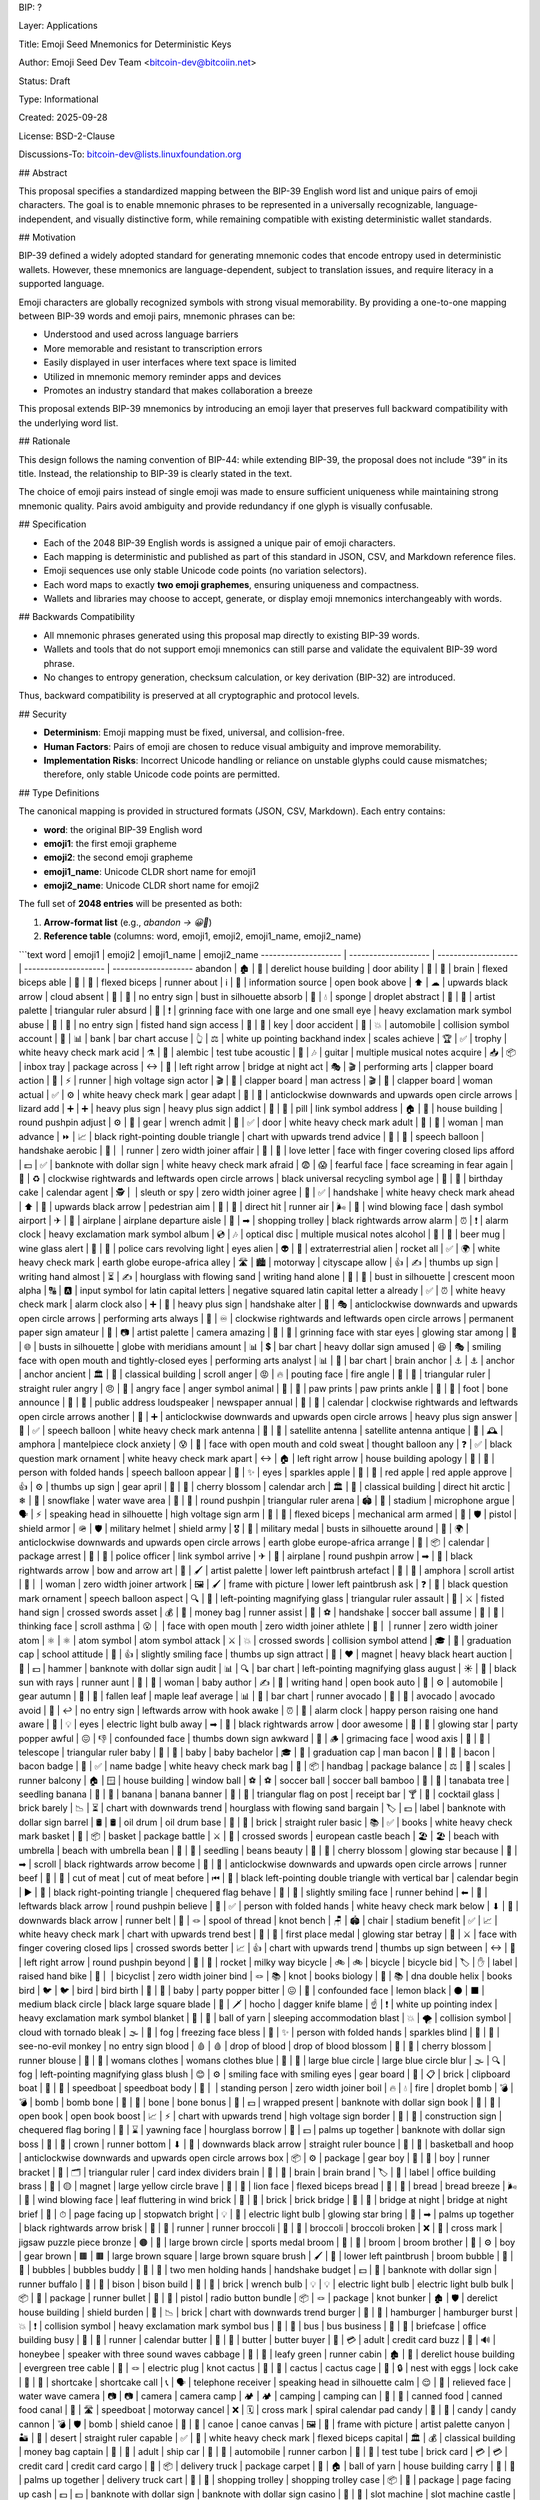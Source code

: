 BIP: ?
  
Layer: Applications
  
Title: Emoji Seed Mnemonics for Deterministic Keys
  
Author: Emoji Seed Dev Team <bitcoin-dev@bitcoiin.net>
  
Status: Draft
  
Type: Informational
  
Created: 2025-09-28

License: BSD-2-Clause

Discussions-To: bitcoin-dev@lists.linuxfoundation.org


## Abstract

This proposal specifies a standardized mapping between the BIP-39 English word list and unique pairs of emoji characters. The goal is to enable mnemonic phrases to be represented in a universally recognizable, language-independent, and visually distinctive form, while remaining compatible with existing deterministic wallet standards.


## Motivation

BIP-39 defined a widely adopted standard for generating mnemonic codes that encode entropy used in deterministic wallets. However, these mnemonics are language-dependent, subject to translation issues, and require literacy in a supported language.

Emoji characters are globally recognized symbols with strong visual memorability. By providing a one-to-one mapping between BIP-39 words and emoji pairs, mnemonic phrases can be:

* Understood and used across language barriers
* More memorable and resistant to transcription errors
* Easily displayed in user interfaces where text space is limited
* Utilized in mnemonic memory reminder apps and devices
* Promotes an industry standard that makes collaboration a breeze

This proposal extends BIP-39 mnemonics by introducing an emoji layer that preserves full backward compatibility with the underlying word list.


## Rationale

This design follows the naming convention of BIP-44: while extending BIP-39, the proposal does not include “39” in its title. Instead, the relationship to BIP-39 is clearly stated in the text.

The choice of emoji pairs instead of single emoji was made to ensure sufficient uniqueness while maintaining strong mnemonic quality. Pairs avoid ambiguity and provide redundancy if one glyph is visually confusable.


## Specification

* Each of the 2048 BIP-39 English words is assigned a unique pair of emoji characters.
* Each mapping is deterministic and published as part of this standard in JSON, CSV, and Markdown reference files.
* Emoji sequences use only stable Unicode code points (no variation selectors).
* Each word maps to exactly **two emoji graphemes**, ensuring uniqueness and compactness.
* Wallets and libraries may choose to accept, generate, or display emoji mnemonics interchangeably with words.

## Backwards Compatibility

* All mnemonic phrases generated using this proposal map directly to existing BIP-39 words.
* Wallets and tools that do not support emoji mnemonics can still parse and validate the equivalent BIP-39 word phrase.
* No changes to entropy generation, checksum calculation, or key derivation (BIP-32) are introduced.

Thus, backward compatibility is preserved at all cryptographic and protocol levels.


## Security

* **Determinism**: Emoji mapping must be fixed, universal, and collision-free.
* **Human Factors**: Pairs of emoji are chosen to reduce visual ambiguity and improve memorability.
* **Implementation Risks**: Incorrect Unicode handling or reliance on unstable glyphs could cause mismatches; therefore, only stable Unicode code points are permitted.


## Type Definitions

The canonical mapping is provided in structured formats (JSON, CSV, Markdown). Each entry contains:

* **word**: the original BIP-39 English word
* **emoji1**: the first emoji grapheme
* **emoji2**: the second emoji grapheme
* **emoji1_name**: Unicode CLDR short name for emoji1
* **emoji2_name**: Unicode CLDR short name for emoji2

The full set of **2048 entries** will be presented as both:

1. **Arrow-format list** (e.g., `abandon → 😀🎲`)
2. **Reference table** (columns: word, emoji1, emoji2, emoji1_name, emoji2_name)

```text
word | emoji1 | emoji2 | emoji1_name | emoji2_name
-------------------- | -------------------- | -------------------- | -------------------- | -------------------- 
abandon | 🏚 | 🚪 | derelict house building | door
ability | 🧠 | 💪 | brain | flexed biceps
able | 💪 | 🏃 | flexed biceps | runner
about | ℹ | 📖 | information source | open book
above | ⬆ | ☁ | upwards black arrow | cloud
absent | 🚫 | 👤 | no entry sign | bust in silhouette
absorb | 🧽 | 💧 | sponge | droplet
abstract | 🎨 | 📐 | artist palette | triangular ruler
absurd | 🤪 | ❗ | grinning face with one large and one small eye | heavy exclamation mark symbol
abuse | 🚫 | 👊 | no entry sign | fisted hand sign
access | 🔑 | 🚪 | key | door
accident | 🚗 | 💥 | automobile | collision symbol
account | 🏦 | 📊 | bank | bar chart
accuse | 👆 | ⚖ | white up pointing backhand index | scales
achieve | 🏆 | ✅ | trophy | white heavy check mark
acid | ⚗ | 🧪 | alembic | test tube
acoustic | 🎸 | 🎶 | guitar | multiple musical notes
acquire | 📥 | 📦 | inbox tray | package
across | ↔ | 🌉 | left right arrow | bridge at night
act | 🎭 | 🎬 | performing arts | clapper board
action | 🏃 | ⚡ | runner | high voltage sign
actor | 🎬 | 👨 | clapper board | man
actress | 🎬 | 👩 | clapper board | woman
actual | ✅ | ⚙ | white heavy check mark | gear
adapt | 🔄 | 🦎 | anticlockwise downwards and upwards open circle arrows | lizard
add | ➕ | ➕ | heavy plus sign | heavy plus sign
addict | 💊 | 🔗 | pill | link symbol
address | 🏠 | 📍 | house building | round pushpin
adjust | ⚙ | 🔧 | gear | wrench
admit | 🚪 | ✅ | door | white heavy check mark
adult | 👩 | 👨 | woman | man
advance | ⏩ | 📈 | black right-pointing double triangle | chart with upwards trend
advice | 💬 | 🤝 | speech balloon | handshake
aerobic | 🏃 | ‍ | runner | zero width joiner
affair | 💌 | 🤫 | love letter | face with finger covering closed lips
afford | 💵 | ✅ | banknote with dollar sign | white heavy check mark
afraid | 😨 | 😱 | fearful face | face screaming in fear
again | 🔁 | ♻ | clockwise rightwards and leftwards open circle arrows | black universal recycling symbol
age | 🎂 | 📅 | birthday cake | calendar
agent | 🕵 | ‍ | sleuth or spy | zero width joiner
agree | 🤝 | ✅ | handshake | white heavy check mark
ahead | ⬆ | 🚶 | upwards black arrow | pedestrian
aim | 🎯 | 🏃 | direct hit | runner
air | 🌬 | 💨 | wind blowing face | dash symbol
airport | ✈ | 🛫 | airplane | airplane departure
aisle | 🛒 | ➡ | shopping trolley | black rightwards arrow
alarm | ⏰ | ❗ | alarm clock | heavy exclamation mark symbol
album | 💿 | 🎶 | optical disc | multiple musical notes
alcohol | 🍺 | 🍷 | beer mug | wine glass
alert | 🚨 | 👀 | police cars revolving light | eyes
alien | 👽 | 🚀 | extraterrestrial alien | rocket
all | ✅ | 🌍 | white heavy check mark | earth globe europe-africa
alley | 🛣 | 🏙 | motorway | cityscape
allow | 👍 | ✍ | thumbs up sign | writing hand
almost | ⏳ | ✍ | hourglass with flowing sand | writing hand
alone | 👤 | 🌙 | bust in silhouette | crescent moon
alpha | 🔠 | 🅰 | input symbol for latin capital letters | negative squared latin capital letter a
already | ✅ | ⏰ | white heavy check mark | alarm clock
also | ➕ | 🤝 | heavy plus sign | handshake
alter | 🔄 | 🎭 | anticlockwise downwards and upwards open circle arrows | performing arts
always | 🔁 | ♾ | clockwise rightwards and leftwards open circle arrows | permanent paper sign
amateur | 🎨 | 📷 | artist palette | camera
amazing | 🤩 | 🌟 | grinning face with star eyes | glowing star
among | 👥 | 🌐 | busts in silhouette | globe with meridians
amount | 📊 | 💲 | bar chart | heavy dollar sign
amused | 😆 | 🎭 | smiling face with open mouth and tightly-closed eyes | performing arts
analyst | 📊 | 🧠 | bar chart | brain
anchor | ⚓ | ⚓ | anchor | anchor
ancient | 🏛 | 📜 | classical building | scroll
anger | 😡 | 🔥 | pouting face | fire
angle | 📐 | 📏 | triangular ruler | straight ruler
angry | 😠 | 💢 | angry face | anger symbol
animal | 🐾 | 🐾 | paw prints | paw prints
ankle | 🦶 | 🦴 | foot | bone
announce | 📢 | 📰 | public address loudspeaker | newspaper
annual | 📅 | 🔁 | calendar | clockwise rightwards and leftwards open circle arrows
another | 🔄 | ➕ | anticlockwise downwards and upwards open circle arrows | heavy plus sign
answer | 💬 | ✅ | speech balloon | white heavy check mark
antenna | 📡 | 📡 | satellite antenna | satellite antenna
antique | 🏺 | 🕰 | amphora | mantelpiece clock
anxiety | 😰 | 💭 | face with open mouth and cold sweat | thought balloon
any | ❓ | ✅ | black question mark ornament | white heavy check mark
apart | ↔ | 🏠 | left right arrow | house building
apology | 🙏 | 💬 | person with folded hands | speech balloon
appear | 👀 | ✨ | eyes | sparkles
apple | 🍎 | 🍎 | red apple | red apple
approve | 👍 | ⚙ | thumbs up sign | gear
april | 🌸 | 📅 | cherry blossom | calendar
arch | 🏛 | 🎯 | classical building | direct hit
arctic | ❄ | 🌊 | snowflake | water wave
area | 📍 | 📐 | round pushpin | triangular ruler
arena | 🏟 | 🎤 | stadium | microphone
argue | 🗣 | ⚡ | speaking head in silhouette | high voltage sign
arm | 💪 | 🦾 | flexed biceps | mechanical arm
armed | 🔫 | 🛡 | pistol | shield
armor | 🪖 | 🛡 | military helmet | shield
army | 🎖 | 👥 | military medal | busts in silhouette
around | 🔄 | 🌍 | anticlockwise downwards and upwards open circle arrows | earth globe europe-africa
arrange | 📅 | 📦 | calendar | package
arrest | 👮 | 🔗 | police officer | link symbol
arrive | ✈ | 📍 | airplane | round pushpin
arrow | ➡ | 🏹 | black rightwards arrow | bow and arrow
art | 🎨 | 🖌 | artist palette | lower left paintbrush
artefact | 🏺 | 📜 | amphora | scroll
artist | 👩 | ‍ | woman | zero width joiner
artwork | 🖼 | 🖌 | frame with picture | lower left paintbrush
ask | ❓ | 💬 | black question mark ornament | speech balloon
aspect | 🔍 | 📐 | left-pointing magnifying glass | triangular ruler
assault | 👊 | ⚔ | fisted hand sign | crossed swords
asset | 💰 | 🏃 | money bag | runner
assist | 🤝 | ⚽ | handshake | soccer ball
assume | 🤔 | 📜 | thinking face | scroll
asthma | 😮 | ‍ | face with open mouth | zero width joiner
athlete | 🏃 | ‍ | runner | zero width joiner
atom | ⚛ | ⚛ | atom symbol | atom symbol
attack | ⚔ | 💥 | crossed swords | collision symbol
attend | 🎓 | 🏫 | graduation cap | school
attitude | 🙂 | 👍 | slightly smiling face | thumbs up sign
attract | 🧲 | ❤ | magnet | heavy black heart
auction | 🔨 | 💵 | hammer | banknote with dollar sign
audit | 📊 | 🔍 | bar chart | left-pointing magnifying glass
august | ☀ | 🏃 | black sun with rays | runner
aunt | 👩 | 👶 | woman | baby
author | ✍ | 📖 | writing hand | open book
auto | 🚗 | ⚙ | automobile | gear
autumn | 🍂 | 🍁 | fallen leaf | maple leaf
average | 📊 | 🏃 | bar chart | runner
avocado | 🥑 | 🥑 | avocado | avocado
avoid | 🚫 | ↩ | no entry sign | leftwards arrow with hook
awake | ⏰ | 🙋 | alarm clock | happy person raising one hand
aware | 👀 | 💡 | eyes | electric light bulb
away | ➡ | 🚪 | black rightwards arrow | door
awesome | 🌟 | 🎉 | glowing star | party popper
awful | 😖 | 👎 | confounded face | thumbs down sign
awkward | 😬 | 🪵 | grimacing face | wood
axis | 🔭 | 📐 | telescope | triangular ruler
baby | 👶 | 👶 | baby | baby
bachelor | 🎓 | 👨 | graduation cap | man
bacon | 🥓 | 🥓 | bacon | bacon
badge | 📛 | ✅ | name badge | white heavy check mark
bag | 👜 | 📦 | handbag | package
balance | ⚖ | 🏃 | scales | runner
balcony | 🏠 | 🪟 | house building | window
ball | ⚽ | ⚽ | soccer ball | soccer ball
bamboo | 🎋 | 🌱 | tanabata tree | seedling
banana | 🍌 | 🍌 | banana | banana
banner | 🚩 | 🧾 | triangular flag on post | receipt
bar | 🍸 | 🧱 | cocktail glass | brick
barely | 📉 | ⏳ | chart with downwards trend | hourglass with flowing sand
bargain | 🏷 | 💵 | label | banknote with dollar sign
barrel | 🛢 | 🛢 | oil drum | oil drum
base | 🧱 | 📏 | brick | straight ruler
basic | 📚 | ✅ | books | white heavy check mark
basket | 🧺 | 📦 | basket | package
battle | ⚔ | 🏰 | crossed swords | european castle
beach | 🏖 | 🏖 | beach with umbrella | beach with umbrella
bean | 🌱 | 🫘 | seedling | beans
beauty | 🌸 | 🌟 | cherry blossom | glowing star
because | 📜 | ➡ | scroll | black rightwards arrow
become | 🔄 | 🏃 | anticlockwise downwards and upwards open circle arrows | runner
beef | 🥩 | 🥩 | cut of meat | cut of meat
before | ⏮ | 📅 | black left-pointing double triangle with vertical bar | calendar
begin | ▶ | 🏁 | black right-pointing triangle | chequered flag
behave | 🙂 | 🏃 | slightly smiling face | runner
behind | ⬅ | 📍 | leftwards black arrow | round pushpin
believe | 🙏 | ✅ | person with folded hands | white heavy check mark
below | ⬇ | 🏃 | downwards black arrow | runner
belt | 🧵 | 🪢 | spool of thread | knot
bench | 🪑 | 🏟 | chair | stadium
benefit | ✅ | 📈 | white heavy check mark | chart with upwards trend
best | 🥇 | 🌟 | first place medal | glowing star
betray | 🤫 | ⚔ | face with finger covering closed lips | crossed swords
better | 📈 | 👍 | chart with upwards trend | thumbs up sign
between | ↔ | 📍 | left right arrow | round pushpin
beyond | 🚀 | 🌌 | rocket | milky way
bicycle | 🚲 | 🚲 | bicycle | bicycle
bid | 🏷 | ✋ | label | raised hand
bike | 🚴 | ‍ | bicyclist | zero width joiner
bind | 🪢 | 📚 | knot | books
biology | 🧬 | 📚 | dna double helix | books
bird | 🐦 | 🐦 | bird | bird
birth | 👶 | 🎉 | baby | party popper
bitter | 😖 | 🍋 | confounded face | lemon
black | ⚫ | ⬛ | medium black circle | black large square
blade | 🔪 | 🗡 | hocho | dagger knife
blame | ☝ | ❗ | white up pointing index | heavy exclamation mark symbol
blanket | 🧶 | 🛌 | ball of yarn | sleeping accommodation
blast | 💥 | 🌪 | collision symbol | cloud with tornado
bleak | 🌫 | 🥶 | fog | freezing face
bless | 🙏 | ✨ | person with folded hands | sparkles
blind | 🙈 | 🚫 | see-no-evil monkey | no entry sign
blood | 🩸 | 🩸 | drop of blood | drop of blood
blossom | 🌸 | 🏃 | cherry blossom | runner
blouse | 👚 | 👚 | womans clothes | womans clothes
blue | 🔵 | 🔵 | large blue circle | large blue circle
blur | 🌫 | 🔍 | fog | left-pointing magnifying glass
blush | 😊 | ⚙ | smiling face with smiling eyes | gear
board | 🧱 | 📋 | brick | clipboard
boat | 🚤 | 🚤 | speedboat | speedboat
body | 🧍 | ‍ | standing person | zero width joiner
boil | 🔥 | 💧 | fire | droplet
bomb | 💣 | 💣 | bomb | bomb
bone | 🦴 | 🦴 | bone | bone
bonus | 🎁 | 💵 | wrapped present | banknote with dollar sign
book | 📖 | 📖 | open book | open book
boost | 📈 | ⚡ | chart with upwards trend | high voltage sign
border | 🚧 | 🏁 | construction sign | chequered flag
boring | 🥱 | ⌛ | yawning face | hourglass
borrow | 🤲 | 💵 | palms up together | banknote with dollar sign
boss | 👑 | 🏃 | crown | runner
bottom | ⬇ | 📏 | downwards black arrow | straight ruler
bounce | 🏀 | 🔄 | basketball and hoop | anticlockwise downwards and upwards open circle arrows
box | 📦 | ⚙ | package | gear
boy | 👦 | 🏃 | boy | runner
bracket | 📐 | 🗂 | triangular ruler | card index dividers
brain | 🧠 | 🧠 | brain | brain
brand | 🏷 | 🏢 | label | office building
brass | 🧲 | 🟡 | magnet | large yellow circle
brave | 🦁 | 💪 | lion face | flexed biceps
bread | 🍞 | 🍞 | bread | bread
breeze | 🌬 | 🍃 | wind blowing face | leaf fluttering in wind
brick | 🧱 | 🧱 | brick | brick
bridge | 🌉 | 🌉 | bridge at night | bridge at night
brief | 📄 | ⏱ | page facing up | stopwatch
bright | 💡 | 🌟 | electric light bulb | glowing star
bring | 🤲 | ➡ | palms up together | black rightwards arrow
brisk | 🏃 | 🏃 | runner | runner
broccoli | 🥦 | 🥦 | broccoli | broccoli
broken | ❌ | 🧩 | cross mark | jigsaw puzzle piece
bronze | 🟤 | 🏅 | large brown circle | sports medal
broom | 🧹 | 🧹 | broom | broom
brother | 👦 | ⚙ | boy | gear
brown | 🟫 | 🟫 | large brown square | large brown square
brush | 🖌 | 🧹 | lower left paintbrush | broom
bubble | 🫧 | 🫧 | bubbles | bubbles
buddy | 👬 | 🤝 | two men holding hands | handshake
budget | 💵 | 🏃 | banknote with dollar sign | runner
buffalo | 🦬 | 🦬 | bison | bison
build | 🧱 | 🔧 | brick | wrench
bulb | 💡 | 💡 | electric light bulb | electric light bulb
bulk | 📦 | 🏃 | package | runner
bullet | 🔫 | 🔘 | pistol | radio button
bundle | 📦 | 🪢 | package | knot
bunker | 🏚 | 🛡 | derelict house building | shield
burden | 🧱 | 📉 | brick | chart with downwards trend
burger | 🍔 | 🍔 | hamburger | hamburger
burst | 💥 | ❗ | collision symbol | heavy exclamation mark symbol
bus | 🚌 | 🚌 | bus | bus
business | 💼 | 🏢 | briefcase | office building
busy | 🏃 | 📅 | runner | calendar
butter | 🧈 | 🧈 | butter | butter
buyer | 🧑 | 💳 | adult | credit card
buzz | 🐝 | 🔊 | honeybee | speaker with three sound waves
cabbage | 🥬 | 🏃 | leafy green | runner
cabin | 🏚 | 🌲 | derelict house building | evergreen tree
cable | 🔌 | 🪢 | electric plug | knot
cactus | 🌵 | 🌵 | cactus | cactus
cage | 🪺 | 🔒 | nest with eggs | lock
cake | 🍰 | 🍰 | shortcake | shortcake
call | 📞 | 🗣 | telephone receiver | speaking head in silhouette
calm | 😌 | 🌊 | relieved face | water wave
camera | 📷 | 📷 | camera | camera
camp | 🏕 | 🏕 | camping | camping
can | 🥫 | 🥫 | canned food | canned food
canal | 🚤 | 🛣 | speedboat | motorway
cancel | ❌ | 🗓 | cross mark | spiral calendar pad
candy | 🍬 | 🍬 | candy | candy
cannon | 💣 | 🛡 | bomb | shield
canoe | 🛶 | 🛶 | canoe | canoe
canvas | 🖼 | 🎨 | frame with picture | artist palette
canyon | 🏜 | 📏 | desert | straight ruler
capable | ✅ | 💪 | white heavy check mark | flexed biceps
capital | 🏛 | 💰 | classical building | money bag
captain | 🧑 | 🚢 | adult | ship
car | 🚗 | 🏃 | automobile | runner
carbon | 🧪 | 🧱 | test tube | brick
card | 💳 | 💳 | credit card | credit card
cargo | 🚚 | 📦 | delivery truck | package
carpet | 🧶 | 🏠 | ball of yarn | house building
carry | 🤲 | 🚚 | palms up together | delivery truck
cart | 🛒 | 🛒 | shopping trolley | shopping trolley
case | 📦 | 📄 | package | page facing up
cash | 💵 | 💵 | banknote with dollar sign | banknote with dollar sign
casino | 🎰 | 🎰 | slot machine | slot machine
castle | 🏰 | 🏰 | european castle | european castle
casual | 🙂 | 👕 | slightly smiling face | t-shirt
cat | 🐱 | 🐱 | cat face | cat face
catalog | 📚 | 🏷 | books | label
catch | ✋ | 🎣 | raised hand | fishing pole and fish
category | 🗂 | 📁 | card index dividers | file folder
cattle | 🍽 | 🤲 | fork and knife with plate | palms up together
caught | 🐄 | 🐄 | cow | cow
cause | 🎯 | 📜 | direct hit | scroll
caution | ⚠ | ⛔ | warning sign | no entry
cave | 🕳 | 🪨 | hole | rock
ceiling | 🏠 | 🏃 | house building | runner
celery | 🥬 | 🥬 | leafy green | leafy green
cement | 🧱 | ⚙ | brick | gear
census | 📊 | 🏠 | bar chart | house building
century | 📅 | 💯 | calendar | hundred points symbol
cereal | 🥣 | 🌾 | bowl with spoon | ear of rice
certain | ✅ | 📌 | white heavy check mark | pushpin
chair | 🪑 | 🏃 | chair | runner
chalk | ✏ | 🧱 | pencil | brick
champion | 🏆 | 👑 | trophy | crown
change | 🔄 | 🧩 | anticlockwise downwards and upwards open circle arrows | jigsaw puzzle piece
chaos | 🌪 | 🔀 | cloud with tornado | twisted rightwards arrows
chapter | 📖 | 📑 | open book | bookmark tabs
charge | ⚡ | 💳 | high voltage sign | credit card
chase | 🏃 | 🎯 | runner | direct hit
chat | 💬 | 💬 | speech balloon | speech balloon
cheap | 🏷 | ⬇ | label | downwards black arrow
check | ✅ | 📋 | white heavy check mark | clipboard
cheese | 🧀 | 🧀 | cheese wedge | cheese wedge
chef | 👨 | ‍ | man | zero width joiner
cherry | 🍒 | 🍒 | cherries | cherries
chest | 🧳 | 🧰 | luggage | toolbox
chicken | 🐔 | 🐔 | chicken | chicken
chief | 👑 | 🏢 | crown | office building
child | 👶 | 🏃 | baby | runner
chimney | 🏠 | 💨 | house building | dash symbol
choice | ✅ | 🔀 | white heavy check mark | twisted rightwards arrows
choose | 👉 | ✅ | white right pointing backhand index | white heavy check mark
chronic | ⏳ | 🩺 | hourglass with flowing sand | stethoscope
chuckle | 😄 | 😄 | smiling face with open mouth and smiling eyes | smiling face with open mouth and smiling eyes
chunk | 📦 | 🧱 | package | brick
churn | 🔄 | 📉 | anticlockwise downwards and upwards open circle arrows | chart with downwards trend
cigar | 🚬 | 🚬 | smoking symbol | smoking symbol
cinnamon | 🪵 | 🌿 | wood | herb
circle | 🔵 | 📐 | large blue circle | triangular ruler
citizen | 🧑 | 🏛 | adult | classical building
city | 🏙 | 🏃 | cityscape | runner
civil | 🏛 | 🤝 | classical building | handshake
claim | 📄 | 🏃 | page facing up | runner
clap | 👏 | 👏 | clapping hands sign | clapping hands sign
clarify | 🔍 | 💬 | left-pointing magnifying glass | speech balloon
claw | 🐾 | 🔪 | paw prints | hocho
clay | 🧱 | 🌱 | brick | seedling
clean | 🧼 | ✨ | bar of soap | sparkles
clerk | 🧑 | 📋 | adult | clipboard
clever | 🧠 | 🏃 | brain | runner
click | 🖱 | 🖱 | three button mouse | three button mouse
client | 🧑 | 💼 | adult | briefcase
cliff | 🏔 | ⬇ | snow capped mountain | downwards black arrow
climb | 🧗 | ‍ | person climbing | zero width joiner
clinic | 🏥 | 🩺 | hospital | stethoscope
clip | 🧷 | 📎 | safety pin | paperclip
clock | ⏰ | ⏰ | alarm clock | alarm clock
clog | 🚫 | 🛁 | no entry sign | bathtub
close | 🚪 | 🏃 | door | runner
cloth | 🧵 | 🧻 | spool of thread | roll of paper
cloud | ☁ | ☁ | cloud | cloud
clown | 🤡 | 🤡 | clown face | clown face
club | 🏑 | 🎉 | field hockey stick and ball | party popper
clump | 🌱 | 📦 | seedling | package
cluster | 🌐 | 📦 | globe with meridians | package
clutch | ✋ | 🔒 | raised hand | lock
coach | 🧑 | 🎯 | adult | direct hit
coast | 🏖 | 🌊 | beach with umbrella | water wave
coconut | 🥥 | 🥥 | coconut | coconut
code | 💻 | 🔐 | personal computer | closed lock with key
coffee | ☕ | ☕ | hot beverage | hot beverage
coil | 🌀 | 🧵 | cyclone | spool of thread
coin | 🪙 | 🪙 | coin | coin
collect | 📦 | 📚 | package | books
color | 🎨 | 🎨 | artist palette | artist palette
column | 🏛 | 📏 | classical building | straight ruler
combine | ➕ | 🧩 | heavy plus sign | jigsaw puzzle piece
come | ➡ | ⚙ | black rightwards arrow | gear
comfort | 🛋 | 😌 | couch and lamp | relieved face
comic | 🗯 | 📚 | right anger bubble | books
common | 👥 | 🎯 | busts in silhouette | direct hit
company | 🏢 | 👥 | office building | busts in silhouette
concert | 🎵 | 🎤 | musical note | microphone
conduct | 🧑 | ⚖ | adult | scales
confirm | ✅ | 💬 | white heavy check mark | speech balloon
congress | 🏛 | 🏛 | classical building | classical building
connect | 🔗 | 🤝 | link symbol | handshake
consider | 🤔 | 📖 | thinking face | open book
control | 🎛 | 🛡 | control knobs | shield
convince | 🗣 | ✅ | speaking head in silhouette | white heavy check mark
cook | 🍳 | 🍳 | cooking | cooking
cool | 😎 | ❄ | smiling face with sunglasses | snowflake
copper | 🟠 | 🪙 | large orange circle | coin
copy | 📄 | 🎯 | page facing up | direct hit
coral | 🪸 | 🌊 | coral | water wave
core | 🧠 | 📍 | brain | round pushpin
corn | 🌽 | 🌽 | ear of maize | ear of maize
correct | ✅ | ✅ | white heavy check mark | white heavy check mark
cost | 💵 | 💲 | banknote with dollar sign | heavy dollar sign
cotton | 🧶 | 🌾 | ball of yarn | ear of rice
couch | 🛋 | 🛋 | couch and lamp | couch and lamp
country | 🗺 | 🏴 | world map | waving black flag
couple | 👩 | ‍ | woman | zero width joiner
course | 🛣 | 📚 | motorway | books
cousin | 👨 | ‍ | man | zero width joiner
cover | 🛡 | 📄 | shield | page facing up
coyote | 🐺 | 🏜 | wolf face | desert
crack | 💥 | ⚙ | collision symbol | gear
cradle | 🧺 | 👶 | basket | baby
craft | 🧰 | 🧵 | toolbox | spool of thread
cram | 🧠 | 📚 | brain | books
crane | 🏗 | 🪜 | building construction | ladder
crash | 💥 | 🚗 | collision symbol | automobile
crater | 🌋 | 🕳 | volcano | hole
crawl | 🐛 | ➡ | bug | black rightwards arrow
crazy | 🤪 | 🤯 | grinning face with one large and one small eye | shocked face with exploding head
cream | 🍦 | 🍦 | soft ice cream | soft ice cream
credit | 💳 | 📈 | credit card | chart with upwards trend
creek | 🏞 | 🌊 | national park | water wave
crew | 👥 | 🚢 | busts in silhouette | ship
cricket | 🦗 | 🏏 | cricket | cricket bat and ball
crime | 🚫 | 🏃 | no entry sign | runner
crisp | ❄ | 🍎 | snowflake | red apple
critic | 🧑 | 📝 | adult | memo
crop | 🌾 | ✂ | ear of rice | black scissors
cross | ➕ | ✝ | heavy plus sign | latin cross
crouch | 🧍 | ‍ | standing person | zero width joiner
crowd | 👥 | 👥 | busts in silhouette | busts in silhouette
crucial | 📌 | ❗ | pushpin | heavy exclamation mark symbol
cruel | 😡 | 💔 | pouting face | broken heart
cruise | 🚢 | 🌊 | ship | water wave
crumble | 🧱 | 💥 | brick | collision symbol
crunch | 😬 | 🍪 | grimacing face | cookie
crush | 💔 | 🔨 | broken heart | hammer
cry | 😢 | 😢 | crying face | crying face
crystal | 🔷 | 💎 | large blue diamond | gem stone
cube | 🧊 | 📐 | ice cube | triangular ruler
culture | 🏛 | 🎭 | classical building | performing arts
cup | 🥤 | 🥤 | cup with straw | cup with straw
cupboard | 🚪 | 🧂 | door | salt shaker
curious | 🤔 | 🔍 | thinking face | left-pointing magnifying glass
current | 🔌 | 🌊 | electric plug | water wave
curtain | 🧵 | 🚪 | spool of thread | door
curve | 📈 | 🔄 | chart with upwards trend | anticlockwise downwards and upwards open circle arrows
cushion | 🛋 | 🧶 | couch and lamp | ball of yarn
custom | 📜 | 🧾 | scroll | receipt
cute | 😊 | 🏃 | smiling face with smiling eyes | runner
cycle | 🔄 | ✍ | anticlockwise downwards and upwards open circle arrows | writing hand
dad | 👨 | 👨 | man | man
damage | 💥 | 🏃 | collision symbol | runner
damp | 💧 | 🧽 | droplet | sponge
dance | 💃 | 🎵 | dancer | musical note
danger | ⚠ | ☠ | warning sign | skull and crossbones
daring | 💥 | 🚀 | collision symbol | rocket
dash | 🏃 | 💨 | runner | dash symbol
daughter | 👧 | 👨 | girl | man
dawn | 🌄 | 🌄 | sunrise over mountains | sunrise over mountains
day | 📅 | 📅 | calendar | calendar
deal | 🤝 | 📜 | handshake | scroll
debate | 🗣 | ⚖ | speaking head in silhouette | scales
debris | 🧱 | 🗑 | brick | wastebasket
decade | 📅 | 🔟 | calendar | keycap ten
december | 🎄 | 🎄 | christmas tree | christmas tree
decide | ✅ | 🧠 | white heavy check mark | brain
decline | 📉 | ⬇ | chart with downwards trend | downwards black arrow
decorate | 🎨 | 🏠 | artist palette | house building
decrease | 📉 | 📉 | chart with downwards trend | chart with downwards trend
deer | 🦌 | 🦌 | deer | deer
defense | 🛡 | ⚔ | shield | crossed swords
define | 📖 | 📏 | open book | straight ruler
defy | 🚫 | ⚖ | no entry sign | scales
degree | 🎓 | 📏 | graduation cap | straight ruler
delay | ⏳ | 🐢 | hourglass with flowing sand | turtle
deliver | 🚚 | 🏃 | delivery truck | runner
demand | ✋ | 📜 | raised hand | scroll
demise | ⚰ | 🏁 | coffin | chequered flag
denial | ❌ | 📜 | cross mark | scroll
dentist | 🧑 | 🦷 | adult | tooth
deny | ❌ | ✍ | cross mark | writing hand
depart | ✈ | ➡ | airplane | black rightwards arrow
depend | 🤝 | 📌 | handshake | pushpin
deposit | 🏦 | 💵 | bank | banknote with dollar sign
depth | 📏 | 💬 | straight ruler | speech balloon
deputy | 👮 | 🏛 | police officer | classical building
derive | 📖 | ➡ | open book | black rightwards arrow
describe | ✍ | 🖼 | writing hand | frame with picture
desert | 🏜 | 🌞 | desert | sun with face
design | 📐 | 🎨 | triangular ruler | artist palette
desk | 🧑 | ‍ | adult | zero width joiner
despair | 😭 | 🌫 | loudly crying face | fog
destroy | 💥 | 🧱 | collision symbol | brick
detail | 📄 | 🔍 | page facing up | left-pointing magnifying glass
detect | 🔍 | 🕵 | left-pointing magnifying glass | sleuth or spy
develop | 📈 | 🔧 | chart with upwards trend | wrench
device | 📱 | ⚙ | mobile phone | gear
devote | ❤ | 📅 | heavy black heart | calendar
diagram | 📊 | 📐 | bar chart | triangular ruler
dial | ☎ | 🔄 | black telephone | anticlockwise downwards and upwards open circle arrows
diamond | 💎 | 🏃 | gem stone | runner
diary | 📓 | 🖊 | notebook | lower left ballpoint pen
dice | 🎲 | 🎲 | game die | game die
diesel | 🛢 | 🚛 | oil drum | articulated lorry
diet | 🥗 | 📉 | green salad | chart with downwards trend
differ | ↔ | 📏 | left right arrow | straight ruler
digital | 💻 | 📱 | personal computer | mobile phone
dignity | 👑 | 📏 | crown | straight ruler
dilemma | ❓ | ↔ | black question mark ornament | left right arrow
dinner | 🍽 | 🏃 | fork and knife with plate | runner
dinosaur | 🦖 | 🦖 | t-rex | t-rex
direct | ➡ | 📍 | black rightwards arrow | round pushpin
dirt | 🪨 | 🌱 | rock | seedling
disagree | ❌ | 🤝 | cross mark | handshake
discover | 🔍 | ✨ | left-pointing magnifying glass | sparkles
disease | 🦠 | 🤒 | microbe | face with thermometer
dish | 🍽 | 🍛 | fork and knife with plate | curry and rice
dismiss | 🚪 | ❌ | door | cross mark
disorder | 🌪 | 📉 | cloud with tornado | chart with downwards trend
display | 🖥 | 🏃 | desktop computer | runner
distance | 📏 | ➡ | straight ruler | black rightwards arrow
divert | 🔀 | ↩ | twisted rightwards arrows | leftwards arrow with hook
divide | ➗ | 📊 | heavy division sign | bar chart
divorce | ✂ | 💍 | black scissors | ring
dizzy | 🌀 | 😵 | cyclone | dizzy face
doctor | 🧑 | ‍ | adult | zero width joiner
document | 📄 | 📄 | page facing up | page facing up
dog | 🐶 | 🐶 | dog face | dog face
doll | 🪆 | 🪆 | nesting dolls | nesting dolls
dolphin | 🐬 | 🐬 | dolphin | dolphin
domain | 🌐 | 🏷 | globe with meridians | label
donate | 🤲 | 💰 | palms up together | money bag
donkey | 🫏 | 🫏 | unknown (🫏) | unknown (🫏)
donor | 🤲 | 💉 | palms up together | syringe
door | 🚪 | ⚙ | door | gear
dose | 💊 | 💊 | pill | pill
double | ✌ | ✌ | victory hand | victory hand
dove | 🕊 | 🕊 | dove of peace | dove of peace
draft | 📄 | ✍ | page facing up | writing hand
dragon | 🐉 | 🐉 | dragon | dragon
drama | 🎭 | 🎭 | performing arts | performing arts
drastic | ❗ | ⚡ | heavy exclamation mark symbol | high voltage sign
draw | ✏ | 🖼 | pencil | frame with picture
dream | 😴 | 💭 | sleeping face | thought balloon
dress | 👗 | ⚙ | dress | gear
drift | 🌊 | 💨 | water wave | dash symbol
drill | 🛠 | 🌀 | hammer and wrench | cyclone
drink | 🍹 | 🍹 | tropical drink | tropical drink
drip | 💧 | 🏃 | droplet | runner
drive | 🚗 | 🛣 | automobile | motorway
drop | 💧 | ⬇ | droplet | downwards black arrow
drum | 🥁 | 🥁 | drum with drumsticks | drum with drumsticks
dry | 🌵 | ☀ | cactus | black sun with rays
duck | 🦆 | 🦆 | duck | duck
dumb | 🤐 | 🤔 | zipper-mouth face | thinking face
dune | 🏜 | ⛰ | desert | mountain
during | ⏳ | 📅 | hourglass with flowing sand | calendar
dust | 🧹 | 🌫 | broom | fog
dutch | 🧀 | 🇳 | cheese wedge | regional indicator symbol letter n
duty | 📜 | 🛡 | scroll | shield
dwarf | 🧙 | ‍ | mage | zero width joiner
dynamic | 🔄 | ⚡ | anticlockwise downwards and upwards open circle arrows | high voltage sign
eager | 🤩 | 🔥 | grinning face with star eyes | fire
eagle | 🦅 | 🦅 | eagle | eagle
early | ⏰ | 🌅 | alarm clock | sunrise
earn | 💰 | 🏦 | money bag | bank
earth | 🌍 | 🏃 | earth globe europe-africa | runner
easily | 😊 | 👌 | smiling face with smiling eyes | ok hand sign
east | 🧭 | ➡ | compass | black rightwards arrow
easy | 😌 | ✅ | relieved face | white heavy check mark
echo | 📢 | 🔊 | public address loudspeaker | speaker with three sound waves
ecology | 🌱 | 🌍 | seedling | earth globe europe-africa
economy | 💵 | 📊 | banknote with dollar sign | bar chart
edge | 📐 | ⛰ | triangular ruler | mountain
edit | ✏ | 💻 | pencil | personal computer
educate | 🎓 | 🧑 | graduation cap | adult
effort | 💪 | 🔥 | flexed biceps | fire
egg | 🥚 | 🥚 | egg | egg
eight | 🎱 | 🕗 | billiards | clock face eight oclock
either | ↔ | 🤷 | left right arrow | shrug
elbow | 💪 | 🦴 | flexed biceps | bone
elder | 👴 | 📿 | older man | prayer beads
electric | ⚡ | 🔌 | high voltage sign | electric plug
elegant | 👠 | ✨ | high-heeled shoe | sparkles
element | 🧪 | 🌡 | test tube | thermometer
elephant | 🐘 | 🐘 | elephant | elephant
elevator | 🛗 | 🏃 | elevator | runner
elite | 👑 | 🌟 | crown | glowing star
else | 🔀 | 🤔 | twisted rightwards arrows | thinking face
embark | 🚢 | ➡ | ship | black rightwards arrow
embody | 🧍 | 💡 | standing person | electric light bulb
embrace | 🤗 | ❤ | hugging face | heavy black heart
emerge | 🌱 | ⬆ | seedling | upwards black arrow
emotion | ❤ | 😭 | heavy black heart | loudly crying face
employ | 💼 | 👨 | briefcase | man
empower | ⚪ | 🕳 | medium white circle | hole
empty | ✅ | 🔓 | white heavy check mark | open lock
enable | 👥 | ⚡ | busts in silhouette | high voltage sign
enact | 👍 | 💬 | thumbs up sign | speech balloon
end | 🛑 | 🏁 | octagonal sign | chequered flag
endless | ♾ | 🌌 | permanent paper sign | milky way
endorse | ✍ | 📜 | writing hand | scroll
enemy | ⚔ | 😠 | crossed swords | angry face
energy | ⚡ | 💪 | high voltage sign | flexed biceps
enforce | 👮 | ⚖ | police officer | scales
engage | 💍 | 🗣 | ring | speaking head in silhouette
engine | ⚙ | 🚂 | gear | steam locomotive
enhance | 📈 | ✨ | chart with upwards trend | sparkles
enjoy | 😄 | 🎉 | smiling face with open mouth and smiling eyes | party popper
enlist | 🪖 | ✍ | military helmet | writing hand
enough | ✅ | 📏 | white heavy check mark | straight ruler
enrich | 💎 | 📈 | gem stone | chart with upwards trend
enroll | 🏫 | 📝 | school | memo
ensure | ✅ | 🔒 | white heavy check mark | lock
enter | 🚪 | ➡ | door | black rightwards arrow
entire | 🌐 | 🏃 | globe with meridians | runner
entry | 🚪 | 🚶 | door | pedestrian
envelope | ✉ | 🏃 | envelope | runner
episode | 🎬 | 📺 | clapper board | television
equal | ⚖ | ⚖ | scales | scales
equip | 🧰 | ⚙ | toolbox | gear
era | 🕰 | 🏛 | mantelpiece clock | classical building
erase | 🩹 | ✏ | adhesive bandage | pencil
erode | 🌊 | 🪨 | water wave | rock
erosion | 🌧 | ⛰ | cloud with rain | mountain
error | ❌ | 💻 | cross mark | personal computer
erupt | 🌋 | 🔥 | volcano | fire
escape | 🏃 | ‍ | runner | zero width joiner
essay | 📄 | 🖊 | page facing up | lower left ballpoint pen
essence | 🌸 | 💨 | cherry blossom | dash symbol
estate | 🏡 | 📜 | house with garden | scroll
eternal | ♾ | 🕊 | permanent paper sign | dove of peace
ethics | ⚖ | 📚 | scales | books
evidence | 📜 | 🔍 | scroll | left-pointing magnifying glass
evil | 😈 | 🔥 | smiling face with horns | fire
evoke | 🗣 | 💭 | speaking head in silhouette | thought balloon
evolve | 🐒 | 🧑 | monkey | adult
exact | 🎯 | ✅ | direct hit | white heavy check mark
example | 📖 | 👆 | open book | white up pointing backhand index
excess | ➕ | 📈 | heavy plus sign | chart with upwards trend
exchange | 🔄 | ⚙ | anticlockwise downwards and upwards open circle arrows | gear
excite | 🤩 | ⚡ | grinning face with star eyes | high voltage sign
exclude | 🚫 | 🚪 | no entry sign | door
excuse | 🙏 | 📝 | person with folded hands | memo
execute | ⚔ | 🧑 | crossed swords | adult
exercise | 🏃 | ‍ | runner | zero width joiner
exhaust | 😩 | 💨 | weary face | dash symbol
exhibit | 🖼 | 🏃 | frame with picture | runner
exile | 🚷 | 🌍 | no pedestrians | earth globe europe-africa
exist | 🌐 | ✅ | globe with meridians | white heavy check mark
exit | 🚪 | ⬅ | door | leftwards black arrow
exotic | 🌴 | 🦜 | palm tree | parrot
expand | ⬆ | 📈 | upwards black arrow | chart with upwards trend
expect | 👀 | ⏳ | eyes | hourglass with flowing sand
expire | ⏰ | 💀 | alarm clock | skull
explain | 🗣 | 📖 | speaking head in silhouette | open book
expose | 📸 | 😮 | camera with flash | face with open mouth
express | 🚂 | 💬 | steam locomotive | speech balloon
extend | 📏 | 🎯 | straight ruler | direct hit
extra | ➕ | 🌟 | heavy plus sign | glowing star
eye | 👁 | 👁 | eye | eye
eyebrow | 👁 | 〰 | eye | wavy dash
fabric | 🧵 | 🪡 | spool of thread | sewing needle
face | 🙂 | 🙂 | slightly smiling face | slightly smiling face
faculty | 🎓 | 🏃 | graduation cap | runner
fade | 🌫 | ⬇ | fog | downwards black arrow
faint | 😵 | 💫 | dizzy face | dizzy symbol
faith | ✝ | 🙏 | latin cross | person with folded hands
fall | 🍂 | ⬇ | fallen leaf | downwards black arrow
false | ❌ | 🤥 | cross mark | lying face
fame | 🌟 | 📣 | glowing star | cheering megaphone
family | 👨 | ‍ | man | zero width joiner
famous | 🌟 | 📸 | glowing star | camera with flash
fan | 🌀 | 🪭 | cyclone | unknown (🪭)
fancy | 👑 | 🎀 | crown | ribbon
fantasy | 🧚 | ‍ | fairy | zero width joiner
farm | 🚜 | 🌾 | tractor | ear of rice
fashion | 👗 | 🏃 | dress | runner
fat | 🥓 | 🏃 | bacon | runner
fatal | ☠ | ⚰ | skull and crossbones | coffin
father | 👨 | 👔 | man | necktie
fatigue | 😴 | 😩 | sleeping face | weary face
fault | ⚡ | ⛰ | high voltage sign | mountain
favorite | ⭐ | ❤ | white medium star | heavy black heart
feature | 🔍 | 📱 | left-pointing magnifying glass | mobile phone
february | ❄ | 💘 | snowflake | heart with arrow
federal | 🏛 | 🇺 | classical building | regional indicator symbol letter u
fee | 💵 | 🧾 | banknote with dollar sign | receipt
feed | 🍽 | 🐄 | fork and knife with plate | cow
feel | 🤲 | 💓 | palms up together | beating heart
female | 🚺 | 👩 | womens symbol | woman
fence | 🚧 | 🌳 | construction sign | deciduous tree
festival | 🎉 | 🥁 | party popper | drum with drumsticks
fetch | 🐕 | 🎾 | dog | tennis racquet and ball
fever | 🤒 | 🌡 | face with thermometer | thermometer
few | 👐 | 🔢 | open hands sign | input symbol for numbers
fiber | 🧶 | 🥗 | ball of yarn | green salad
fiction | 📚 | 🛸 | books | flying saucer
field | 🌾 | ⚽ | ear of rice | soccer ball
figure | 👤 | 📏 | bust in silhouette | straight ruler
file | 📂 | 🖥 | open file folder | desktop computer
film | 🎥 | 🎞 | movie camera | film frames
filter | 🧃 | 🪣 | beverage box | bucket
final | 🏁 | ✅ | chequered flag | white heavy check mark
find | 🔍 | 👆 | left-pointing magnifying glass | white up pointing backhand index
fine | 💰 | ⚖ | money bag | scales
finger | 👉 | 🖐 | white right pointing backhand index | raised hand with fingers splayed
finish | 🏁 | 🎉 | chequered flag | party popper
fire | 🔥 | 🔥 | fire | fire
firm | 🏢 | 💼 | office building | briefcase
first | 🥇 | 🏆 | first place medal | trophy
fiscal | 💰 | 📊 | money bag | bar chart
fish | 🐟 | 🐟 | fish | fish
fit | 🧩 | 🏃 | jigsaw puzzle piece | runner
fitness | 🏋 | ‍ | weight lifter | zero width joiner
fix | 🛠 | 🔧 | hammer and wrench | wrench
flag | 🚩 | 🚩 | triangular flag on post | triangular flag on post
flame | 🔥 | 💨 | fire | dash symbol
flash | ⚡ | 📸 | high voltage sign | camera with flash
flat | ➖ | 🏠 | heavy minus sign | house building
flavor | 🍦 | 🍓 | soft ice cream | strawberry
flee | 🏃 | ‍ | runner | zero width joiner
flight | 🛫 | 🛬 | airplane departure | airplane arriving
flip | 🔄 | 📖 | anticlockwise downwards and upwards open circle arrows | open book
float | 🛟 | 🌊 | ring buoy | water wave
flock | 🐑 | 👥 | sheep | busts in silhouette
floor | 🪵 | 🏠 | wood | house building
flower | 🌸 | 🌼 | cherry blossom | blossom
fluid | 💧 | 🧪 | droplet | test tube
flush | 🚽 | 💦 | toilet | splashing sweat symbol
fly | 🪰 | ✈ | fly | airplane
foam | 🧴 | 🫧 | lotion bottle | bubbles
focus | 🎯 | 🔍 | direct hit | left-pointing magnifying glass
fog | 🌫 | 🌁 | fog | foggy
foil | 🧻 | ✨ | roll of paper | sparkles
fold | 📄 | ➖ | page facing up | heavy minus sign
follow | 👣 | ↪ | footprints | rightwards arrow with hook
food | 🍲 | 🍎 | pot of food | red apple
foot | 🦶 | 👣 | foot | footprints
force | 💪 | ⚔ | flexed biceps | crossed swords
forest | 🌦 | 📊 | white sun behind cloud with rain | bar chart
forget | 🧠 | ❌ | brain | cross mark
fork | 🍴 | 🍴 | fork and knife | fork and knife
fortune | 🍀 | 💰 | four leaf clover | money bag
forum | 🏛 | 🗣 | classical building | speaking head in silhouette
forward | ➡ | 📈 | black rightwards arrow | chart with upwards trend
fossil | 🦴 | 🪨 | bone | rock
foster | 🤲 | 👶 | palms up together | baby
found | 🧭 | ✅ | compass | white heavy check mark
fox | 🦊 | 🦊 | fox face | fox face
fragile | 🥂 | ⚠ | clinking glasses | warning sign
frame | 🖼 | 📐 | frame with picture | triangular ruler
frequent | 🔄 | 📅 | anticlockwise downwards and upwards open circle arrows | calendar
fresh | 🥗 | 🌱 | green salad | seedling
friend | 🤝 | 😊 | handshake | smiling face with smiling eyes
fringe | 🎭 | ✨ | performing arts | sparkles
frog | 🐸 | 🐸 | frog face | frog face
front | ⬆ | 🏠 | upwards black arrow | house building
frost | ❄ | 🏃 | snowflake | runner
frown | 🙁 | 👎 | slightly frowning face | thumbs down sign
frozen | 🧊 | ❄ | ice cube | snowflake
fruit | 🍎 | 🍌 | red apple | banana
fuel | ⛽ | 🛢 | fuel pump | oil drum
fun | 🎉 | 😂 | party popper | face with tears of joy
funny | 🤣 | 🎭 | rolling on the floor laughing | performing arts
furnace | 🔥 | 🏭 | fire | factory
fury | 😡 | 🏃 | pouting face | runner
future | 🔮 | 📅 | crystal ball | calendar
gadget | 📱 | 🏃 | mobile phone | runner
gain | 📈 | 💰 | chart with upwards trend | money bag
galaxy | 🌌 | ✨ | milky way | sparkles
gallery | 🖼 | 🏛 | frame with picture | classical building
game | 🎮 | 🎲 | video game | game die
gap | ➖ | 📏 | heavy minus sign | straight ruler
garage | 🚗 | 🏠 | automobile | house building
garbage | 🗑 | 🚮 | wastebasket | put litter in its place symbol
garden | 🌱 | 🌸 | seedling | cherry blossom
garlic | 🧄 | 🧄 | garlic | garlic
garment | 👕 | 👗 | t-shirt | dress
gas | ⛽ | 💨 | fuel pump | dash symbol
gasp | 😮 | 🏃 | face with open mouth | runner
gate | 🚪 | 🚪 | door | door
gather | 👥 | 📦 | busts in silhouette | package
gauge | 📏 | ⚡ | straight ruler | high voltage sign
gaze | 👀 | ➡ | eyes | black rightwards arrow
general | ⭐ | 🏃 | white medium star | runner
genius | 🧠 | ⚙ | brain | gear
genre | 🎶 | 📚 | multiple musical notes | books
gentle | 🤲 | 🕊 | palms up together | dove of peace
genuine | ✅ | ❤ | white heavy check mark | heavy black heart
gesture | 🤌 | 🤝 | pinched fingers | handshake
ghost | 👻 | 👻 | ghost | ghost
giant | 🗿 | 📏 | moyai | straight ruler
gift | 🎁 | 🎁 | wrapped present | wrapped present
giggle | 😆 | 😂 | smiling face with open mouth and tightly-closed eyes | face with tears of joy
ginger | 🫚 | 🥤 | unknown (🫚) | cup with straw
giraffe | 🦒 | 🦒 | giraffe face | giraffe face
girl | 👧 | 👧 | girl | girl
give | 🤲 | 🎁 | palms up together | wrapped present
glad | 😀 | 👍 | grinning face | thumbs up sign
glance | 👀 | ⏱ | eyes | stopwatch
glare | 👀 | ⚡ | eyes | high voltage sign
glass | 🥛 | 🍷 | glass of milk | wine glass
glide | 🪂 | ✨ | parachute | sparkles
glimpse | 👀 | 🔦 | eyes | electric torch
globe | 🌍 | 🌍 | earth globe europe-africa | earth globe europe-africa
gloom | 🌫 | 😞 | fog | disappointed face
glory | 🏆 | ✨ | trophy | sparkles
glove | 🧤 | 🧤 | gloves | gloves
glow | ✨ | 🌟 | sparkles | glowing star
glue | 🧴 | 📌 | lotion bottle | pushpin
goat | 🐐 | 🐐 | goat | goat
goddess | 👑 | 🕊 | crown | dove of peace
gold | 🥇 | 💰 | first place medal | money bag
good | 👍 | 🏃 | thumbs up sign | runner
goose | 🪿 | 🪿 | unknown (🪿) | unknown (🪿)
gorilla | 🦍 | 🦍 | gorilla | gorilla
gospel | 📖 | ✝ | open book | latin cross
gossip | 🗣 | 👂 | speaking head in silhouette | ear
govern | 🏛 | ⚖ | classical building | scales
gown | 👗 | 🎓 | dress | graduation cap
grab | ✋ | 🏃 | raised hand | runner
grace | 🙏 | 🕊 | person with folded hands | dove of peace
grain | 🌾 | 🌾 | ear of rice | ear of rice
grant | ✅ | 📜 | white heavy check mark | scroll
grape | 🍇 | 🍇 | grapes | grapes
grass | 🌱 | 🏃 | seedling | runner
gravity | 🌍 | ⬇ | earth globe europe-africa | downwards black arrow
great | 🌟 | 🏆 | glowing star | trophy
green | 🟢 | 🌱 | large green circle | seedling
grid | 🔲 | 📐 | black square button | triangular ruler
grief | 😢 | 💔 | crying face | broken heart
grit | 🪨 | 🏃 | rock | runner
grocery | 🛒 | 🥦 | shopping trolley | broccoli
group | 👥 | 🏃 | busts in silhouette | runner
grow | 🌱 | 📈 | seedling | chart with upwards trend
grunt | 🐗 | 💢 | boar | anger symbol
guard | 🛡 | 🚷 | shield | no pedestrians
guess | ❓ | 🤔 | black question mark ornament | thinking face
guide | 🧭 | 📖 | compass | open book
guilt | 😔 | ⚖ | pensive face | scales
guitar | 🎸 | 🎸 | guitar | guitar
gun | 🔫 | 🔫 | pistol | pistol
gym | 🏋 | ‍ | weight lifter | zero width joiner
habit | 🔁 | 📆 | clockwise rightwards and leftwards open circle arrows | tear-off calendar
hair | ✂ | 🧴 | black scissors | lotion bottle
half | 🌓 | ➗ | first quarter moon symbol | heavy division sign
hammer | 🔨 | 🔩 | hammer | nut and bolt
hamster | 🐹 | 🐹 | hamster face | hamster face
hand | ✋ | ✋ | raised hand | raised hand
happy | 😄 | ✨ | smiling face with open mouth and smiling eyes | sparkles
harbor | ⚓ | 🚢 | anchor | ship
hard | 🪨 | 💪 | rock | flexed biceps
harsh | 🌵 | ⚠ | cactus | warning sign
harvest | 🌾 | 🧺 | ear of rice | basket
hat | 🎩 | 🎩 | top hat | top hat
have | 🤲 | 📦 | palms up together | package
hawk | 🦅 | 👁 | eagle | eye
hazard | ☣ | ⚠ | biohazard sign | warning sign
head | 🧑 | 🧠 | adult | brain
health | ❤ | ‍ | heavy black heart | zero width joiner
heart | ❤ | ❤ | heavy black heart | heavy black heart
heavy | 🏋 | 📦 | weight lifter | package
hedgehog | 🦔 | 🦔 | hedgehog | hedgehog
height | 📏 | 🔍 | straight ruler | left-pointing magnifying glass
hello | 👋 | 🙂 | waving hand sign | slightly smiling face
helmet | ⛑ | 🛡 | helmet with white cross | shield
help | 🆘 | ✋ | squared sos | raised hand
hen | 🐔 | 🥚 | chicken | egg
hero | 🛡 | ⭐ | shield | white medium star
hidden | 🙈 | 🔒 | see-no-evil monkey | lock
high | ⛰ | ⬆ | mountain | upwards black arrow
hill | ⛰ | ↗ | mountain | north east arrow
hint | 💡 | 👉 | electric light bulb | white right pointing backhand index
hip | 🦴 | 👖 | bone | jeans
hire | 👔 | 📄 | necktie | page facing up
history | 📜 | ⌛ | scroll | hourglass
hobby | 🎨 | 🎯 | artist palette | direct hit
hockey | 🏒 | 🥅 | ice hockey stick and puck | goal net
hold | ✋ | 📦 | raised hand | package
hole | 🕳 | ⬇ | hole | downwards black arrow
holiday | 🎉 | 🏖 | party popper | beach with umbrella
hollow | 🕳 | ⚪ | hole | medium white circle
home | 🏠 | 🏠 | house building | house building
honey | 🍯 | 🐝 | honey pot | honeybee
hood | 🧥 | 🧣 | coat | scarf
hope | 🙏 | 🏃 | person with folded hands | runner
horn | 📯 | 🎺 | postal horn | trumpet
horror | 😱 | 🩸 | face screaming in fear | drop of blood
horse | 🐴 | 🏃 | horse face | runner
hospital | 🏥 | ➕ | hospital | heavy plus sign
host | 🤝 | 🏠 | handshake | house building
hotel | 🏨 | 🛎 | hotel | bellhop bell
hour | ⏰ | 🕒 | alarm clock | clock face three oclock
hover | 🚁 | ⏸ | helicopter | double vertical bar
hub | 🛞 | 🔗 | wheel | link symbol
huge | 🗻 | 📏 | mount fuji | straight ruler
human | 🧑 | 🌍 | adult | earth globe europe-africa
humble | 🙇 | 🕊 | person bowing deeply | dove of peace
humor | 😂 | 🎭 | face with tears of joy | performing arts
hundred | 💯 | 💯 | hundred points symbol | hundred points symbol
hungry | 😋 | 🍽 | face savouring delicious food | fork and knife with plate
hunt | 🏹 | 🐾 | bow and arrow | paw prints
hurdle | 🏃 | 🚧 | runner | construction sign
hurry | ⏳ | 🏃 | hourglass with flowing sand | runner
hurt | 🤕 | 💢 | face with head-bandage | anger symbol
husband | 👨 | 💍 | man | ring
hybrid | 🧬 | 🔀 | dna double helix | twisted rightwards arrows
ice | ❄ | ❄ | snowflake | snowflake
icon | 🖼 | ⭐ | frame with picture | white medium star
idea | 💡 | 🏃 | electric light bulb | runner
identify | 🆔 | 🔍 | squared id | left-pointing magnifying glass
idle | 🛑 | 😴 | octagonal sign | sleeping face
ignore | 🙈 | 🏃 | see-no-evil monkey | runner
ill | 🤒 | 🤢 | face with thermometer | nauseated face
illegal | 🚫 | ⚙ | no entry sign | gear
illness | 🤧 | 🏥 | sneezing face | hospital
image | 🖼 | 📷 | frame with picture | camera
imitate | 🪞 | 🙃 | mirror | upside-down face
immense | 🌌 | 📏 | milky way | straight ruler
immune | 🛡 | 🧬 | shield | dna double helix
impact | 💥 | 🌍 | collision symbol | earth globe europe-africa
impose | 📜 | 📢 | scroll | public address loudspeaker
improve | 📈 | 💪 | chart with upwards trend | flexed biceps
impulse | ⚡ | ❤ | high voltage sign | heavy black heart
inch | 📏 | 📏 | straight ruler | straight ruler
include | ➕ | 📦 | heavy plus sign | package
income | 💵 | 📥 | banknote with dollar sign | inbox tray
increase | 📈 | ⬆ | chart with upwards trend | upwards black arrow
index | 📖 | ☝ | open book | white up pointing index
indicate | 👉 | 📍 | white right pointing backhand index | round pushpin
indoor | 🏠 | ✍ | house building | writing hand
industry | 🏭 | ⚙ | factory | gear
infant | 👶 | 🍼 | baby | baby bottle
inflict | 🔪 | 💢 | hocho | anger symbol
inform | 📢 | 💬 | public address loudspeaker | speech balloon
inhale | 😮 | 💨 | face with open mouth | dash symbol
inherit | 🧬 | 📜 | dna double helix | scroll
initial | 🔤 | ➡ | input symbol for latin letters | black rightwards arrow
inject | 💉 | ➡ | syringe | black rightwards arrow
injury | 🤕 | 🩹 | face with head-bandage | adhesive bandage
inmate | 🚔 | 🔒 | oncoming police car | lock
inner | 🔘 | 🧠 | radio button | brain
innocent | 😇 | ✅ | smiling face with halo | white heavy check mark
input | ⌨ | 📥 | keyboard | inbox tray
inquiry | ❓ | 📄 | black question mark ornament | page facing up
insane | 🤪 | 🏥 | grinning face with one large and one small eye | hospital
insect | 🐜 | 🐜 | ant | ant
inside | 🏠 | ➡ | house building | black rightwards arrow
inspire | ✨ | 💡 | sparkles | electric light bulb
install | 📦 | ⬇ | package | downwards black arrow
intact | 🧩 | ⚙ | jigsaw puzzle piece | gear
interest | 📈 | 💬 | chart with upwards trend | speech balloon
into | 👉 | ➡ | white right pointing backhand index | black rightwards arrow
invest | 💰 | 📈 | money bag | chart with upwards trend
invite | ✉ | 🎉 | envelope | party popper
involve | 🔄 | 🤝 | anticlockwise downwards and upwards open circle arrows | handshake
iron | 🧲 | ⚙ | magnet | gear
island | 🏝 | 🌊 | desert island | water wave
isolate | 🧍 | 🚫 | standing person | no entry sign
issue | 🧾 | ⚠ | receipt | warning sign
item | 📦 | 🔖 | package | bookmark
ivory | 🐘 | 🦷 | elephant | tooth
jacket | 🧥 | 🧥 | coat | coat
jaguar | 🐆 | 🌴 | leopard | palm tree
jar | 🫙 | 🍯 | jar | honey pot
jazz | 🎷 | 🎶 | saxophone | multiple musical notes
jealous | 😒 | 💔 | unamused face | broken heart
jeans | 👖 | 👖 | jeans | jeans
jelly | 🍮 | 🍇 | custard | grapes
jewel | 💎 | 💎 | gem stone | gem stone
job | 💼 | 💼 | briefcase | briefcase
join | 🤝 | ➕ | handshake | heavy plus sign
joke | 😂 | 🏃 | face with tears of joy | runner
journey | 🚶 | ‍ | pedestrian | zero width joiner
joy | 😀 | 🎉 | grinning face | party popper
judge | 👨 | ‍ | man | zero width joiner
juice | 🥤 | 🍊 | cup with straw | tangerine
jump | 🤸 | ‍ | person doing cartwheel | zero width joiner
jungle | 🌴 | 🦍 | palm tree | gorilla
junior | 👶 | 🎓 | baby | graduation cap
junk | 🗑 | 🪙 | wastebasket | coin
just | ⚖ | ⚙ | scales | gear
kangaroo | 🦘 | 🦘 | kangaroo | kangaroo
keen | 👀 | 🔥 | eyes | fire
keep | 🤲 | 🔒 | palms up together | lock
ketchup | 🍅 | 🥫 | tomato | canned food
key | 🔑 | 🔑 | key | key
kick | 🦵 | ⚽ | leg | soccer ball
kid | 👦 | 👦 | boy | boy
kidney | 🩺 | 🫘 | stethoscope | beans
kind | 🤝 | 💖 | handshake | sparkling heart
kingdom | 🏰 | 👑 | european castle | crown
kiss | 💋 | ❤ | kiss mark | heavy black heart
kit | 🧰 | 📦 | toolbox | package
kitchen | 🍳 | 🏠 | cooking | house building
kite | 🪁 | 🌬 | kite | wind blowing face
kitten | 🐱 | 🐾 | cat face | paw prints
kiwi | 🥝 | 🥝 | kiwifruit | kiwifruit
knee | 🦵 | 🦴 | leg | bone
knife | 🔪 | 🔪 | hocho | hocho
knock | 👊 | 🚪 | fisted hand sign | door
know | 🧠 | ✅ | brain | white heavy check mark
lab | 🧪 | 🔬 | test tube | microscope
label | 🏷 | 🏃 | label | runner
labor | 👷 | ‍ | construction worker | zero width joiner
ladder | 🪜 | 🪜 | ladder | ladder
lady | 👩 | 👒 | woman | womans hat
lake | 🌊 | 🏞 | water wave | national park
lamp | 🛋 | 💡 | couch and lamp | electric light bulb
language | 🗣 | 📚 | speaking head in silhouette | books
laptop | 💻 | ⌨ | personal computer | keyboard
large | 📏 | ⬆ | straight ruler | upwards black arrow
later | ⏳ | ⚙ | hourglass with flowing sand | gear
latin | 📜 | 🔤 | scroll | input symbol for latin letters
laugh | 😂 | 🤣 | face with tears of joy | rolling on the floor laughing
laundry | 👕 | 🧺 | t-shirt | basket
lava | 🌋 | 🫗 | volcano | pouring liquid
law | 📜 | ⚖ | scroll | scales
lawn | 🌱 | ✂ | seedling | black scissors
lawsuit | ⚖ | 🧾 | scales | receipt
layer | 📚 | ➖ | books | heavy minus sign
lazy | 😴 | 🛋 | sleeping face | couch and lamp
leader | 🧑 | ‍ | adult | zero width joiner
leaf | 🍃 | 🍃 | leaf fluttering in wind | leaf fluttering in wind
learn | 📚 | 🏃 | books | runner
leave | 🚪 | 👋 | door | waving hand sign
lecture | 🎓 | 📖 | graduation cap | open book
left | ⬅ | ✋ | leftwards black arrow | raised hand
leg | 🦵 | 🦵 | leg | leg
legal | ⚖ | ✅ | scales | white heavy check mark
legend | 🏆 | 📜 | trophy | scroll
leisure | 🏖 | 🍹 | beach with umbrella | tropical drink
lemon | 🍋 | 🍋 | lemon | lemon
lend | 💵 | ⚙ | banknote with dollar sign | gear
length | 📏 | ↔ | straight ruler | left right arrow
lens | 🔍 | 📸 | left-pointing magnifying glass | camera with flash
leopard | 🐆 | 🐆 | leopard | leopard
lesson | 📖 | 🧑 | open book | adult
letter | ✉ | ✉ | envelope | envelope
level | 📊 | 📏 | bar chart | straight ruler
liar | 🤥 | 🙊 | lying face | speak-no-evil monkey
liberty | 🗽 | 🕊 | statue of liberty | dove of peace
library | 📚 | 🏛 | books | classical building
license | 🪪 | ✅ | identification card | white heavy check mark
life | 🌱 | ❤ | seedling | heavy black heart
lift | 🛗 | ⬆ | elevator | upwards black arrow
light | 💡 | ✨ | electric light bulb | sparkles
like | 👍 | ❤ | thumbs up sign | heavy black heart
limb | 🦴 | 🦵 | bone | leg
limit | 🚫 | 📏 | no entry sign | straight ruler
link | 🔗 | 🔗 | link symbol | link symbol
lion | 🦁 | 🦁 | lion face | lion face
liquid | 💧 | ⚙ | droplet | gear
list | 📋 | 📋 | clipboard | clipboard
little | 👶 | 📏 | baby | straight ruler
live | 🎤 | 🏟 | microphone | stadium
lizard | 🦎 | 🦎 | lizard | lizard
load | 📦 | ⬆ | package | upwards black arrow
loan | 💵 | 🏦 | banknote with dollar sign | bank
lobster | 🦞 | 🦞 | lobster | lobster
local | 🏘 | 📍 | house buildings | round pushpin
lock | 🔒 | 🔒 | lock | lock
logic | 📍 | ⚙ | round pushpin | gear
lonely | 😔 | 🚶 | pensive face | pedestrian
long | 📏 | ✍ | straight ruler | writing hand
loop | 👀 | 👆 | eyes | white up pointing backhand index
lottery | 🎟 | 💰 | admission tickets | money bag
loud | 🔊 | 📢 | speaker with three sound waves | public address loudspeaker
lounge | 🛋 | ☕ | couch and lamp | hot beverage
love | ❤ | 💞 | heavy black heart | revolving hearts
loyal | 🪢 | ✂ | knot | black scissors
lucky | ✝ | 👑 | latin cross | crown
luggage | ❌ | 🏆 | cross mark | trophy
lumber | 📉 | 💔 | chart with downwards trend | broken heart
lunar | 🌙 | 🛰 | crescent moon | satellite
lunch | 🍽 | 🕛 | fork and knife with plate | clock face twelve oclock
luxury | 👑 | 💎 | crown | gem stone
lyrics | 🎵 | 📝 | musical note | memo
machine | ⚙ | 🤖 | gear | robot face
mad | 😡 | 🤯 | pouting face | shocked face with exploding head
magic | ✨ | 🎩 | sparkles | top hat
magnet | 🧲 | 🧲 | magnet | magnet
maid | 👩 | ‍ | woman | zero width joiner
mail | 📬 | ✉ | open mailbox with raised flag | envelope
main | 📌 | 🏠 | pushpin | house building
major | 🎖 | 🏛 | military medal | classical building
make | 🛠 | 🎨 | hammer and wrench | artist palette
mammal | 🚹 | 👨 | mens symbol | man
man | 🏬 | 🛍 | department store | shopping bags
manage | 🧑 | ‍ | adult | zero width joiner
mandate | 📜 | 🏃 | scroll | runner
mango | 🥭 | 🥭 | mango | mango
mansion | 🏰 | 🏠 | european castle | house building
manual | 📖 | 🛠 | open book | hammer and wrench
maple | 🍁 | 🌳 | maple leaf | deciduous tree
marble | 🏛 | ⚪ | classical building | medium white circle
march | 🚶 | ‍ | pedestrian | zero width joiner
margin | 📉 | 📐 | chart with downwards trend | triangular ruler
marine | ⚓ | 🐬 | anchor | dolphin
market | 🛒 | 📈 | shopping trolley | chart with upwards trend
marriage | 💍 | ❤ | ring | heavy black heart
mask | 🎭 | 😷 | performing arts | face with medical mask
mass | 🌍 | ⚖ | earth globe europe-africa | scales
master | 👑 | 📚 | crown | books
match | 🎾 | 🔥 | tennis racquet and ball | fire
material | 🧱 | 🏃 | brick | runner
math | ➕ | ➗ | heavy plus sign | heavy division sign
matrix | 🔢 | 🕸 | input symbol for numbers | spider web
matter | 🌌 | ⚛ | milky way | atom symbol
maximum | 📈 | 🚀 | chart with upwards trend | rocket
maze | 🌀 | 🗺 | cyclone | world map
meadow | 🌾 | 🌼 | ear of rice | blossom
mean | ➖ | 😠 | heavy minus sign | angry face
measure | 📏 | ⚖ | straight ruler | scales
meat | 🍖 | 🥩 | meat on bone | cut of meat
mechanic | 🧑 | ‍ | adult | zero width joiner
medal | 🥇 | 🏅 | first place medal | sports medal
media | 📺 | 🎙 | television | studio microphone
melody | 🎼 | 🎶 | musical score | multiple musical notes
melt | 🧊 | 🔥 | ice cube | fire
member | 👤 | 👥 | bust in silhouette | busts in silhouette
memory | 🧠 | 💾 | brain | floppy disk
mention | 💬 | 📢 | speech balloon | public address loudspeaker
menu | 📋 | 🍴 | clipboard | fork and knife
mercy | 🙏 | ⚙ | person with folded hands | gear
merge | 🔀 | 🏃 | twisted rightwards arrows | runner
merit | 🏆 | ⚙ | trophy | gear
merry | 🎄 | 😀 | christmas tree | grinning face
mesh | 🕸 | 🧵 | spider web | spool of thread
message | 💬 | 📨 | speech balloon | incoming envelope
metal | ⚙ | ⛓ | gear | chains
method | 📚 | 📝 | books | memo
middle | ➗ | 📍 | heavy division sign | round pushpin
midnight | 🌙 | 🕛 | crescent moon | clock face twelve oclock
milk | 🥛 | 🥛 | glass of milk | glass of milk
million | 🪙 | 🔢 | coin | input symbol for numbers
mimic | 🪞 | 🙂 | mirror | slightly smiling face
mind | 🧠 | ✨ | brain | sparkles
minimum | 📉 | 🏃 | chart with downwards trend | runner
minor | 👶 | ⚠ | baby | warning sign
minute | ⏱ | 🕒 | stopwatch | clock face three oclock
miracle | ✨ | 🙏 | sparkles | person with folded hands
mirror | 🪞 | 🪞 | mirror | mirror
misery | 😢 | 🏃 | crying face | runner
miss | 🎯 | 👩 | direct hit | woman
mistake | 📜 | ❌ | scroll | cross mark
mix | 🔀 | 🥣 | twisted rightwards arrows | bowl with spoon
mixed | ⚖ | 🔄 | scales | anticlockwise downwards and upwards open circle arrows
mixture | 🧪 | 🥛 | test tube | glass of milk
mobile | 📱 | 📱 | mobile phone | mobile phone
model | 🧍 | ‍ | standing person | zero width joiner
modify | ✏ | 🛠 | pencil | hammer and wrench
mom | 👩 | ‍ | woman | zero width joiner
moment | ⏳ | 📸 | hourglass with flowing sand | camera with flash
monitor | 🖥 | 👀 | desktop computer | eyes
monkey | 🐒 | 🐒 | monkey | monkey
monster | 👾 | 👾 | alien monster | alien monster
month | 📅 | 🗓 | calendar | spiral calendar pad
moon | 🌙 | 🌙 | crescent moon | crescent moon
moral | 🏙 | 💡 | cityscape | electric light bulb
more | 🙇 | ‍ | person bowing deeply | zero width joiner
morning | 🌅 | ☕ | sunrise | hot beverage
mosquito | 🦟 | 🦟 | mosquito | mosquito
mother | 👩 | ⚙ | woman | gear
motion | 🏃 | ‍ | runner | zero width joiner
motor | ⚙ | 🚗 | gear | automobile
mountain | 🏔 | 🏔 | snow capped mountain | snow capped mountain
mouse | 🐭 | 🖱 | mouse face | three button mouse
move | 🚶 | ‍ | pedestrian | zero width joiner
movie | 🎬 | 🎥 | clapper board | movie camera
much | 📈 | 📦 | chart with upwards trend | package
muffin | 🧁 | 🥮 | cupcake | moon cake
mule | 🫏 | 🏃 | unknown (🫏) | runner
multiply | 🔢 | ✖ | input symbol for numbers | heavy multiplication x
muscle | 💪 | 🦵 | flexed biceps | leg
museum | 🏛 | 🖼 | classical building | frame with picture
mushroom | 🍄 | 🍄 | mushroom | mushroom
music | 🎵 | 🎼 | musical note | musical score
must | ✅ | ✍ | white heavy check mark | writing hand
mutual | 🤝 | ↔ | handshake | left right arrow
myself | 🙋,🏻 | happy person raising one hand | emoji modifier fitzpatrick type-1-2
mystery | 🕵 | ‍ | sleuth or spy | zero width joiner
myth | 🧙 | ‍ | mage | zero width joiner
naive | 🙂 | 🍼 | slightly smiling face | baby bottle
name | 🏷 | 🧾 | label | receipt
napkin | 🤧 | 🤧 | sneezing face | sneezing face
narrow | 📏 | 🔽 | straight ruler | down-pointing small red triangle
nasty | 🤮 | 🤮 | face with open mouth vomiting | face with open mouth vomiting
nation | 🗺 | 🏛 | world map | classical building
nature | 🌿 | 🌍 | herb | earth globe europe-africa
near | 📍 | ✍ | round pushpin | writing hand
neck | 🦴 | 👕 | bone | t-shirt
need | ⚠ | 📌 | warning sign | pushpin
negative | ➖ | ❌ | heavy minus sign | cross mark
neglect | 🚫 | 👶 | no entry sign | baby
neither | ↔ | 🙅 | left right arrow | face with no good gesture
nephew | 👦 | 👨 | boy | man
nerve | 🧠 | ⚡ | brain | high voltage sign
nest | 🪺 | 🐣 | nest with eggs | hatching chick
net | 🎣 | 🕸 | fishing pole and fish | spider web
network | 🌐 | 🔗 | globe with meridians | link symbol
neutral | ⚖ | ⚪ | scales | medium white circle
never | 🚫 | ♾ | no entry sign | permanent paper sign
news | 📰 | 📺 | newspaper | television
next | ⏭ | ➡ | black right-pointing double triangle with vertical bar | black rightwards arrow
nice | 😊 | 🌸 | smiling face with smiling eyes | cherry blossom
night | 🌙 | 🌌 | crescent moon | milky way
noble | 👑 | ⚜ | crown | fleur-de-lis
noise | 🔊 | 🙉 | speaker with three sound waves | hear-no-evil monkey
nominee | 🏅 | 🧑 | sports medal | adult
noodle | 🍜 | 🍜 | steaming bowl | steaming bowl
normal | 📏 | 🙂 | straight ruler | slightly smiling face
north | 🧭 | ⬆ | compass | upwards black arrow
nose | 👃 | 👃 | nose | nose
notable | 🌟 | 📖 | glowing star | open book
note | 📝 | 🎶 | memo | multiple musical notes
nothing | 🚫 | ⚪ | no entry sign | medium white circle
notice | 👀 | 📜 | eyes | scroll
novel | 📚 | ✍ | books | writing hand
now | ⏰ | ✅ | alarm clock | white heavy check mark
nuclear | ☢ | 🌋 | radioactive sign | volcano
number | 🔢 | 🔢 | input symbol for numbers | input symbol for numbers
nurse | 👩 | ‍ | woman | zero width joiner
nut | 🌰 | 🥜 | chestnut | peanuts
oak | 🌳 | 🏃 | deciduous tree | runner
obey | 🙇 | ‍ | person bowing deeply | zero width joiner
object | 🎯 | 📦 | direct hit | package
oblige | 🤝 | ⚙ | handshake | gear
obscure | 🌫 | 🙈 | fog | see-no-evil monkey
observe | 👀 | 🔭 | eyes | telescope
obtain | 📦 | 🎯 | package | direct hit
obvious | 👁 | ✅ | eye | white heavy check mark
occur | 🕒 | ⚡ | clock face three oclock | high voltage sign
ocean | 🌊 | 🐠 | water wave | tropical fish
october | 🎃 | 🍁 | jack-o-lantern | maple leaf
odor | 💨 | 😷 | dash symbol | face with medical mask
off | ⛔ | 🔌 | no entry | electric plug
offer | 🎁 | 🤲 | wrapped present | palms up together
office | 🏢 | 🖇 | office building | linked paperclips
often | 🔄 | 📆 | anticlockwise downwards and upwards open circle arrows | tear-off calendar
oil | 🛢 | 💧 | oil drum | droplet
okay | 👍 | ✅ | thumbs up sign | white heavy check mark
old | 👴 | 📜 | older man | scroll
olive | 🫒 | 🫒 | olive | olive
olympic | 🏅 | 🏟 | sports medal | stadium
omit | 🚫 | 📝 | no entry sign | memo
once | 🔂 | ⏳ | clockwise rightwards and leftwards open circle arrows with circled one overlay | hourglass with flowing sand
one | ☝ | ☝ | white up pointing index | white up pointing index
onion | 🧅 | 🧅 | onion | onion
online | 🌐 | 📱 | globe with meridians | mobile phone
only | 🚫 | 👥 | no entry sign | busts in silhouette
open | 🔓 | 🚪 | open lock | door
opera | 🎭 | 🎶 | performing arts | multiple musical notes
opinion | 💬 | 🧠 | speech balloon | brain
oppose | ✊ | 🚫 | raised fist | no entry sign
option | ✅ | ❓ | white heavy check mark | black question mark ornament
orange | 🍊 | 🟠 | tangerine | large orange circle
orbit | 🌍 | 🛰 | earth globe europe-africa | satellite
orchard | 🌳 | 🍎 | deciduous tree | red apple
order | 📜 | 📦 | scroll | package
ordinary | 🙂 | 📏 | slightly smiling face | straight ruler
organ | 🎹 | 🫁 | musical keyboard | lungs
orient | 🌀 | 📍 | cyclone | round pushpin
original | 🌟 | 🧬 | glowing star | dna double helix
orphan | 👶 | 🚫 | baby | no entry sign
ostrich | 🐦 | 🏜 | bird | desert
other | 🔄 | 👤 | anticlockwise downwards and upwards open circle arrows | bust in silhouette
outdoor | 🌳 | 🏞 | deciduous tree | national park
outer | 🌌 | 🚀 | milky way | rocket
output | ⬆ | 💻 | upwards black arrow | personal computer
outside | 🚪 | 🌳 | door | deciduous tree
oval | 🏐 | 🟢 | volleyball | large green circle
oven | 🍞 | 🔥 | bread | fire
over | ⬆ | 🔁 | upwards black arrow | clockwise rightwards and leftwards open circle arrows
own | 🏠 | ⚙ | house building | gear
owner | 👤 | 🏠 | bust in silhouette | house building
oxygen | 🫁 | 💨 | lungs | dash symbol
oyster | 🦪 | 💎 | oyster | gem stone
ozone | 🌍 | 💨 | earth globe europe-africa | dash symbol
pact | 🤝 | 🤝 | handshake | handshake
paddle | 🛶 | 🥢 | canoe | chopsticks
page | 📄 | ⚙ | page facing up | gear
pair | 👥 | ⚙ | busts in silhouette | gear
palace | 🏰 | 🏃 | european castle | runner
palm | 🌴 | ✋ | palm tree | raised hand
panda | 🐼 | 🐼 | panda face | panda face
panel | 🖥 | 📊 | desktop computer | bar chart
panic | 😱 | 🔥 | face screaming in fear | fire
panther | 🐆 | 🏃 | leopard | runner
paper | 📄 | 📰 | page facing up | newspaper
parade | 🥁 | 🎉 | drum with drumsticks | party popper
parent | 👩 | 🏃 | woman | runner
park | 🌳 | 🎠 | deciduous tree | carousel horse
parrot | 🦜 | 🦜 | parrot | parrot
party | 🎉 | 🍾 | party popper | bottle with popping cork
pass | 🎫 | ✅ | ticket | white heavy check mark
patch | 🩹 | 🧵 | adhesive bandage | spool of thread
path | 🛣 | ➡ | motorway | black rightwards arrow
patient | 🏥 | 🧑 | hospital | adult
patrol | 🚓 | 👮 | police car | police officer
pattern | 🪡 | 🧵 | sewing needle | spool of thread
pause | ⏸ | ✋ | double vertical bar | raised hand
pave | 🛣 | 🧱 | motorway | brick
payment | 💵 | 🤲 | banknote with dollar sign | palms up together
peace | ☮ | 🕊 | peace symbol | dove of peace
peanut | 🥜 | 🥜 | peanuts | peanuts
pear | 🍐 | 🍐 | pear | pear
peasant | 👨 | ‍ | man | zero width joiner
pelican | 🦩 | 🐟 | flamingo | fish
pen | 🖊 | 🖊 | lower left ballpoint pen | lower left ballpoint pen
penalty | 🚫 | ⚽ | no entry sign | soccer ball
pencil | ✏ | ✏ | pencil | pencil
people | 👥 | ✍ | busts in silhouette | writing hand
pepper | 🌶 | 🫑 | hot pepper | bell pepper
perfect | ✅ | 🌟 | white heavy check mark | glowing star
permit | 🪪 | 📜 | identification card | scroll
person | 👴 | 👥 | older man | busts in silhouette
pet | 🐕 | 🐾 | dog | paw prints
phone | 📱 | 📞 | mobile phone | telephone receiver
photo | 📸 | 📸 | camera with flash | camera with flash
phrase | 💬 | 📖 | speech balloon | open book
physical | 🏋 | ‍ | weight lifter | zero width joiner
piano | 🎹 | 🎹 | musical keyboard | musical keyboard
picnic | 🧺 | 🍇 | basket | grapes
picture | 🖼 | 🖼 | frame with picture | frame with picture
piece | 🧩 | 🧩 | jigsaw puzzle piece | jigsaw puzzle piece
pig | 🐖 | 🐖 | pig | pig
pigeon | 📚 | 🗑 | books | wastebasket
pill | 💊 | 🏃 | pill | runner
pilot | 👨 | ‍ | man | zero width joiner
pink | 🩷 | 🌸 | unknown (🩷) | cherry blossom
pioneer | 🧭 | 🚶 | compass | pedestrian
pipe | 🪈 | 💨 | unknown (🪈) | dash symbol
pistol | 🔫 | 💥 | pistol | collision symbol
pitch | 🎤 | 🎶 | microphone | multiple musical notes
pizza | 🍕 | 🍕 | slice of pizza | slice of pizza
place | 📍 | 🏠 | round pushpin | house building
planet | 🌎 | 🌍 | earth globe americas | earth globe europe-africa
plastic | 🧴 | ♻ | lotion bottle | black universal recycling symbol
plate | 🍽 | 🍽 | fork and knife with plate | fork and knife with plate
play | ▶ | ▶ | black right-pointing triangle | black right-pointing triangle
please | 👀 | 🧠 | eyes | brain
pledge | 💯 | 📊 | hundred points symbol | bar chart
pluck | 🎸 | ✂ | guitar | black scissors
plug | 🎭 | 🏃 | performing arts | runner
plunge | ❓ | 🤷 | black question mark ornament | shrug
poem | ⏰ | 📍 | alarm clock | round pushpin
poet | 🧑 | 📜 | adult | scroll
point | 👉 | 🏃 | white right pointing backhand index | runner
polar | 🥶 | 🐻 | freezing face | bear face
pole | 🪜 | 🧊 | ladder | ice cube
police | 🚓 | 🏃 | police car | runner
pond | 💦 | 🌊 | splashing sweat symbol | water wave
pony | 🐴 | 🐴 | horse face | horse face
pool | 🏊 | 💦 | swimmer | splashing sweat symbol
popular | 🌟 | 👥 | glowing star | busts in silhouette
portion | 🥧 | 📏 | pie | straight ruler
position | 📍 | 🧭 | round pushpin | compass
possible | 🤔 | ✅ | thinking face | white heavy check mark
post | 📮 | ✉ | postbox | envelope
potato | 🥔 | 🥔 | potato | potato
pottery | 🫖 | 🏺 | teapot | amphora
poverty | 🪙 | 💔 | coin | broken heart
powder | 🧂 | 💨 | salt shaker | dash symbol
power | 💪 | ⚡ | flexed biceps | high voltage sign
practice | 📝 | 🎯 | memo | direct hit
praise | 👏 | 🙏 | clapping hands sign | person with folded hands
predict | 🔮 | 📈 | crystal ball | chart with upwards trend
prefer | 👉 | 👍 | white right pointing backhand index | thumbs up sign
prepare | 🛠 | 📦 | hammer and wrench | package
present | 🎁 | 📅 | wrapped present | calendar
pretty | 🌸 | 😊 | cherry blossom | smiling face with smiling eyes
prevent | 🚫 | 🛡 | no entry sign | shield
price | 💵 | 🏷 | banknote with dollar sign | label
pride | 🦁 | 🌈 | lion face | rainbow
primary | 📘 | 🥇 | blue book | first place medal
print | 🖨 | 📄 | printer | page facing up
priority | 🥇 | ⏱ | first place medal | stopwatch
prison | 🏚 | 🔒 | derelict house building | lock
private | 🔒 | 🙊 | lock | speak-no-evil monkey
prize | 🏆 | 🎁 | trophy | wrapped present
problem | ❓ | ⚠ | black question mark ornament | warning sign
process | ⚙ | 📋 | gear | clipboard
produce | 🥦 | 🍎 | broccoli | red apple
profit | 💰 | ⚙ | money bag | gear
program | 💻 | 📜 | personal computer | scroll
project | 📐 | 📊 | triangular ruler | bar chart
promote | 📢 | 📈 | public address loudspeaker | chart with upwards trend
proof | 📜 | ✅ | scroll | white heavy check mark
property | 🏠 | 📜 | house building | scroll
prosper | 🌟 | 💰 | glowing star | money bag
protect | 🛡 | 🤲 | shield | palms up together
proud | 😌 | 👑 | relieved face | crown
provide | 📦 | 🤲 | package | palms up together
public | 📝 | 📰 | memo | newspaper
pudding | 🥣 | 🟤 | bowl with spoon | large brown circle
pull | 🤲 | ⬅ | palms up together | leftwards black arrow
pulp | 🍊 | 🧃 | tangerine | beverage box
pulse | ❤ | 📉 | heavy black heart | chart with downwards trend
pumpkin | 🎃 | 🎃 | jack-o-lantern | jack-o-lantern
punch | 👊 | 🥊 | fisted hand sign | boxing glove
pupil | 👁 | 👦 | eye | boy
puppy | 🐶 | 🐾 | dog face | paw prints
purchase | 💳 | 🛍 | credit card | shopping bags
purity | 💧 | 🕊 | droplet | dove of peace
purpose | 🎯 | 📖 | direct hit | open book
purse | 👛 | 💰 | purse | money bag
push | ✋ | ➡ | raised hand | black rightwards arrow
put | 📦 | ➡ | package | black rightwards arrow
puzzle | 🧩 | 🧠 | jigsaw puzzle piece | brain
pyramid | 🔺 | 🏜 | up-pointing red triangle | desert
quality | ✅ | ⭐ | white heavy check mark | white medium star
quantum | ⚛ | 🌀 | atom symbol | cyclone
quarter | 🪙 | 🕓 | coin | clock face four oclock
question | ❓ | 🏃 | black question mark ornament | runner
quick | 🏃 | ✍ | runner | writing hand
quit | 🚪 | ✍ | door | writing hand
quiz | ❓ | 📝 | black question mark ornament | memo
quote | 🗨 | 📝 | left speech bubble | memo
rabbit | 🐰 | 🐰 | rabbit face | rabbit face
raccoon | 🦝 | 🦝 | raccoon | raccoon
race | 🏁 | 🏁 | chequered flag | chequered flag
rack | 🗄 | 📚 | file cabinet | books
radar | 📡 | 🔄 | satellite antenna | anticlockwise downwards and upwards open circle arrows
radio | 📻 | 📻 | radio | radio
rail | 🛤 | 🛤 | railway track | railway track
rain | 🌧 | 🌧 | cloud with rain | cloud with rain
raise | 🙋 | ⬆ | happy person raising one hand | upwards black arrow
rally | 📣 | 🤝 | cheering megaphone | handshake
ramp | ↗ | 🏗 | north east arrow | building construction
ranch | 🐄 | 🏡 | cow | house with garden
random | 🎲 | 🔀 | game die | twisted rightwards arrows
range | 🎯 | 📏 | direct hit | straight ruler
rapid | ⚡ | 🏃 | high voltage sign | runner
rare | 🦄 | ✨ | unicorn face | sparkles
rate | ⭐ | 📊 | white medium star | bar chart
rather | 🤔 | ➡ | thinking face | black rightwards arrow
raven | 🐦 | ‍ | bird | zero width joiner
raw | 🥩 | ❌ | cut of meat | cross mark
razor | 🪒 | 🪒 | razor | razor
ready | ✅ | ⏱ | white heavy check mark | stopwatch
real | 🔍 | ✅ | left-pointing magnifying glass | white heavy check mark
reason | 🤔 | 📚 | thinking face | books
rebel | ✊ | 🏴 | raised fist | waving black flag
rebuild | 🧱 | 🔁 | brick | clockwise rightwards and leftwards open circle arrows
recall | 🔙 | 🧠 | back with leftwards arrow above | brain
receive | 📥 | 🤲 | inbox tray | palms up together
recipe | 📖 | 🍲 | open book | pot of food
record | ⏺ | 🎙 | black circle for record | studio microphone
recycle | ♻ | ♻ | black universal recycling symbol | black universal recycling symbol
reduce | ➖ | 📉 | heavy minus sign | chart with downwards trend
reflect | 🔁 | 🪞 | clockwise rightwards and leftwards open circle arrows | mirror
reform | 🔧 | 📜 | wrench | scroll
refuse | 🚫 | 🙅 | no entry sign | face with no good gesture
region | 🗺 | 📍 | world map | round pushpin
regret | 😞 | 🔄 | disappointed face | anticlockwise downwards and upwards open circle arrows
regular | 📏 | 📆 | straight ruler | tear-off calendar
reject | ❌ | 📤 | cross mark | outbox tray
relax | 🧘 | 🌴 | person in lotus position | palm tree
release | 🕊 | 🔓 | dove of peace | open lock
relief | 😮 | ‍ | face with open mouth | zero width joiner
rely | 🤝 | 🔒 | handshake | lock
remain | 🧍 | ⏸ | standing person | double vertical bar
remember | 🧠 | 🔖 | brain | bookmark
remind | ⏰ | 🔔 | alarm clock | bell
remove | 🗑 | ➖ | wastebasket | heavy minus sign
render | 🖥 | 🎨 | desktop computer | artist palette
renew | 🔄 | 🌱 | anticlockwise downwards and upwards open circle arrows | seedling
rent | 🏠 | 💵 | house building | banknote with dollar sign
reopen | 🔓 | 🔁 | open lock | clockwise rightwards and leftwards open circle arrows
repair | 🔧 | 🩹 | wrench | adhesive bandage
repeat | 🔁 | 🔁 | clockwise rightwards and leftwards open circle arrows | clockwise rightwards and leftwards open circle arrows
replace | 🔁 | 🔀 | clockwise rightwards and leftwards open circle arrows | twisted rightwards arrows
report | 🧾 | 📊 | receipt | bar chart
require | 📌 | ✅ | pushpin | white heavy check mark
rescue | 🆘 | 🚑 | squared sos | ambulance
resemble | 🪞 | 🔁 | mirror | clockwise rightwards and leftwards open circle arrows
resist | ✋ | ⚡ | raised hand | high voltage sign
resource | 🧰 | 🏃 | toolbox | runner
response | 💬 | ↩ | speech balloon | leftwards arrow with hook
result | 📈 | ✅ | chart with upwards trend | white heavy check mark
retire | 🧓 | 🏖 | older adult | beach with umbrella
retreat | 🔙 | 🏕 | back with leftwards arrow above | camping
return | 🔙 | 📦 | back with leftwards arrow above | package
reunion | 🤝 | 🎉 | handshake | party popper
reveal | 🎭 | 🔓 | performing arts | open lock
review | 🔍 | 📝 | left-pointing magnifying glass | memo
reward | 🏆 | ✍ | trophy | writing hand
rhythm | 🥁 | 🎵 | drum with drumsticks | musical note
rib | 🦴 | 🏃 | bone | runner
ribbon | 🎀 | 🎀 | ribbon | ribbon
rice | 🍚 | 🍚 | cooked rice | cooked rice
rich | 💰 | 💎 | money bag | gem stone
ride | 🚴 | ➡ | bicyclist | black rightwards arrow
ridge | ⛰ | ↔ | mountain | left right arrow
rifle | 🔫 | 🎯 | pistol | direct hit
right | ✅ | ➡ | white heavy check mark | black rightwards arrow
rigid | 🪨 | 📏 | rock | straight ruler
ring | 💍 | 💍 | ring | ring
riot | 🔥 | 🚨 | fire | police cars revolving light
ripple | 🌊 | 〰 | water wave | wavy dash
risk | ⚠ | 🎲 | warning sign | game die
ritual | 🔥 | 🕯 | fire | candle
rival | ⚔ | 🥇 | crossed swords | first place medal
river | 🏞 | 💧 | national park | droplet
road | 🛣 | 🛣 | motorway | motorway
roast | 🍖 | 🔥 | meat on bone | fire
robot | 🤖 | 🤖 | robot face | robot face
robust | 💪 | 🏗 | flexed biceps | building construction
rocket | 🚀 | 🚀 | rocket | rocket
romance | 💘 | 🌹 | heart with arrow | rose
roof | 🏠 | ⬆ | house building | upwards black arrow
rookie | 🌱 | 🎓 | seedling | graduation cap
room | 🚪 | 🏠 | door | house building
rose | 🌹 | 🌹 | rose | rose
rotate | 🔁 | 🏃 | clockwise rightwards and leftwards open circle arrows | runner
rough | 🪨 | 🪓 | rock | axe
round | ⚪ | 🔄 | medium white circle | anticlockwise downwards and upwards open circle arrows
route | 🗺 | ➡ | world map | black rightwards arrow
royal | 👑 | 👑 | crown | crown
rubber | 🛞 | 🧪 | wheel | test tube
rude | 😠 | 🚫 | angry face | no entry sign
rug | 🧶 | 🏃 | ball of yarn | runner
rule | 📏 | 📜 | straight ruler | scroll
run | 🏃 | ⚙ | runner | gear
runway | 🛫 | 🛣 | airplane departure | motorway
rural | 🌾 | 🏡 | ear of rice | house with garden
sad | 😢 | 💧 | crying face | droplet
saddle | 🐎 | 🪑 | horse | chair
sadness | 😞 | 🌧 | disappointed face | cloud with rain
safe | 🛡 | ✅ | shield | white heavy check mark
sail | ⛵ | 🌬 | sailboat | wind blowing face
salad | 🥗 | 🥗 | green salad | green salad
salmon | 🐟 | 🏞 | fish | national park
salon | 💇 | ‍ | haircut | zero width joiner
salt | 🧂 | 🧂 | salt shaker | salt shaker
salute | 🫡 | 🎖 | saluting face | military medal
same | 🔁 | ↔ | clockwise rightwards and leftwards open circle arrows | left right arrow
sample | 🧪 | 📊 | test tube | bar chart
sand | 🏖 | 🟡 | beach with umbrella | large yellow circle
satisfy | 😌 | 🏃 | relieved face | runner
satoshi | 🧠 | 🪙 | brain | coin
sauce | 🧂 | 🍅 | salt shaker | tomato
sausage | 🌭 | 🌭 | hot dog | hot dog
save | 💾 | ✅ | floppy disk | white heavy check mark
say | 💬 | 🗣 | speech balloon | speaking head in silhouette
scale | ⚖ | 📏 | scales | straight ruler
scan | 📷 | 🔍 | camera | left-pointing magnifying glass
scare | 😱 | 👻 | face screaming in fear | ghost
scatter | 🎯 | 🔀 | direct hit | twisted rightwards arrows
scene | 🎬 | 📍 | clapper board | round pushpin
scheme | 🗺 | 🧩 | world map | jigsaw puzzle piece
school | 🏫 | 📚 | school | books
science | 🔬 | 🧪 | microscope | test tube
scissors | ✂ | ✂ | black scissors | black scissors
scorpion | 🦂 | 🦂 | scorpion | scorpion
scout | 🔭 | 🧭 | telescope | compass
scrap | 🧻 | 🗑 | roll of paper | wastebasket
screen | 🖥 | 🖼 | desktop computer | frame with picture
script | 📜 | ✍ | scroll | writing hand
scrub | 🧽 | 🫧 | sponge | bubbles
sea | 🌊 | 🌊 | water wave | water wave
search | 🔍 | 📚 | left-pointing magnifying glass | books
season | 🍂 | 📅 | fallen leaf | calendar
seat | 💺 | 💺 | seat | seat
second | 🥈 | ⏱ | second place medal | stopwatch
secret | 🤫 | 🔒 | face with finger covering closed lips | lock
section | 📑 | ✂ | bookmark tabs | black scissors
security | 🛡 | 🔒 | shield | lock
seed | 🌱 | 🌱 | seedling | seedling
seek | 👀 | 🔍 | eyes | left-pointing magnifying glass
segment | 🧩 | 📐 | jigsaw puzzle piece | triangular ruler
select | ✅ | 🖱 | white heavy check mark | three button mouse
sell | 💵 | 📉 | banknote with dollar sign | chart with downwards trend
seminar | 🧑 | ‍ | adult | zero width joiner
senior | 👴 | 🎓 | older man | graduation cap
sense | 👃 | 🧠 | nose | brain
sentence | ✍ | 🔤 | writing hand | input symbol for latin letters
series | 📺 | 🔢 | television | input symbol for numbers
service | 🛠 | 🤝 | hammer and wrench | handshake
session | 🕒 | 🪑 | clock face three oclock | chair
settle | 🪙 | ⚖ | coin | scales
setup | ⚙ | 🧰 | gear | toolbox
seven | 🕖 | 🧮 | clock face seven oclock | abacus
shadow | 🌑 | 👤 | new moon symbol | bust in silhouette
shaft | 🕳 | 🏃 | hole | runner
shallow | 🌊 | 📏 | water wave | straight ruler
share | 🔗 | 📤 | link symbol | outbox tray
shed | 🛖 | 🪵 | hut | wood
shell | 🐚 | 🐚 | spiral shell | spiral shell
sheriff | ⭐ | 👮 | white medium star | police officer
shield | 🛡 | 🛡 | shield | shield
shift | 🔀 | ➡ | twisted rightwards arrows | black rightwards arrow
shine | ✨ | ☀ | sparkles | black sun with rays
ship | 🚢 | 📦 | ship | package
shiver | ❄ | 🥶 | snowflake | freezing face
shock | ⚡ | 😮 | high voltage sign | face with open mouth
shoe | 👟 | 👟 | athletic shoe | athletic shoe
shoot | 🎯 | 🏹 | direct hit | bow and arrow
shop | 🛍 | 🏬 | shopping bags | department store
short | 📏 | ⬇ | straight ruler | downwards black arrow
shoulder | 💪 | 👕 | flexed biceps | t-shirt
shove | 🤜 | ➡ | right-facing fist | black rightwards arrow
shrimp | 🍤 | 🍤 | fried shrimp | fried shrimp
shrug | 🤷 | ‍ | shrug | zero width joiner
shuffle | 🔀 | 🎵 | twisted rightwards arrows | musical note
shy | 🙈 | 🌸 | see-no-evil monkey | cherry blossom
sibling | 👧 | 👦 | girl | boy
sick | 🤢 | 🤒 | nauseated face | face with thermometer
side | ↔ | 📐 | left right arrow | triangular ruler
siege | 🛡 | 🏰 | shield | european castle
sight | 👁 | 🏃 | eye | runner
sign | ✍ | 🪧 | writing hand | placard
silent | 🤫 | 🔇 | face with finger covering closed lips | speaker with cancellation stroke
silk | 🥻 | 🧵 | sari | spool of thread
silly | 🤪 | 🎈 | grinning face with one large and one small eye | balloon
silver | 🥈 | 💿 | second place medal | optical disc
similar | 🧍 | ‍ | standing person | zero width joiner
simple | ✅ | 📄 | white heavy check mark | page facing up
since | ⏳ | ➡ | hourglass with flowing sand | black rightwards arrow
sing | 🎤 | 🎵 | microphone | musical note
siren | 🚨 | 📢 | police cars revolving light | public address loudspeaker
sister | 👧 | 💞 | girl | revolving hearts
situate | 📍 | 🏃 | round pushpin | runner
six | 🕕 | 🧮 | clock face six oclock | abacus
size | 📏 | 📐 | straight ruler | triangular ruler
skate | 🛼 | 🧊 | roller skate | ice cube
sketch | ✏ | 📄 | pencil | page facing up
ski | 🎿 | ⛷ | ski and ski boot | skier
skill | 🧠 | 🎯 | brain | direct hit
skin | 🧴 | 🧍 | lotion bottle | standing person
skirt | 👗 | 👗 | dress | dress
skull | 💀 | 💀 | skull | skull
slab | 🧱 | ⬛ | brick | black large square
slam | 🤜 | 🚪 | right-facing fist | door
sleep | 😴 | 🛏 | sleeping face | bed
slender | 👗 | 📏 | dress | straight ruler
slice | 🔪 | 🍞 | hocho | bread
slide | ↘ | 🧊 | south east arrow | ice cube
slight | 📏 | 🪶 | straight ruler | feather
slim | 🪶 | 📉 | feather | chart with downwards trend
slogan | 🪧 | 🔤 | placard | input symbol for latin letters
slot | 🎰 | 🕳 | slot machine | hole
slow | 🐢 | ⏳ | turtle | hourglass with flowing sand
slush | 🧊 | 🫗 | ice cube | pouring liquid
small | 🐜 | 📏 | ant | straight ruler
smart | 🧠 | 💡 | brain | electric light bulb
smile | 🙂 | ⚙ | slightly smiling face | gear
smoke | 🚬 | 💨 | smoking symbol | dash symbol
smooth | 🧈 | ➡ | butter | black rightwards arrow
snack | 🍪 | 🥨 | cookie | pretzel
snake | 🐍 | 🐍 | snake | snake
snap | 🫰 | ⚡ | hand with index finger and thumb crossed | high voltage sign
sniff | 👃 | 🐶 | nose | dog face
snow | ❄ | 🌨 | snowflake | cloud with snow
soap | 🧼 | 🫧 | bar of soap | bubbles
soccer | ⚽ | 🥅 | soccer ball | goal net
social | 👥 | 💬 | busts in silhouette | speech balloon
sock | 🧦 | 🧦 | socks | socks
soda | 🥤 | 🫧 | cup with straw | bubbles
soft | 🧸 | 🪶 | teddy bear | feather
solar | ☀ | 🔆 | black sun with rays | high brightness symbol
soldier | 🪖 | 🪖 | military helmet | military helmet
solid | 🧱 | 📦 | brick | package
solution | 🧪 | 🏃 | test tube | runner
solve | 🧩 | ✅ | jigsaw puzzle piece | white heavy check mark
someone | 👤 | ❓ | bust in silhouette | black question mark ornament
song | 🎵 | 🏃 | musical note | runner
soon | ➡ | ⏳ | black rightwards arrow | hourglass with flowing sand
sorry | 🙏 | 😔 | person with folded hands | pensive face
sort | 🗂 | 🔤 | card index dividers | input symbol for latin letters
soul | 🕊 | ✨ | dove of peace | sparkles
sound | 🔊 | 🎵 | speaker with three sound waves | musical note
soup | 🍲 | 🥄 | pot of food | spoon
source | 🔗 | 📚 | link symbol | books
south | 🧭 | ⬇ | compass | downwards black arrow
space | 🚀 | 🏃 | rocket | runner
spare | 🆓 | 🧰 | squared free | toolbox
spatial | 🗺 | 📐 | world map | triangular ruler
spawn | 🐣 | ✨ | hatching chick | sparkles
speak | 🗣 | 💬 | speaking head in silhouette | speech balloon
special | ⭐ | 🎁 | white medium star | wrapped present
speed | 🏎 | 💨 | racing car | dash symbol
spell | ✨ | 🔤 | sparkles | input symbol for latin letters
spend | 💸 | 🕒 | money with wings | clock face three oclock
sphere | ⚪ | 🌍 | medium white circle | earth globe europe-africa
spice | 🌶 | 🧂 | hot pepper | salt shaker
spider | 🕷 | 🕸 | spider | spider web
spike | 📈 | 📌 | chart with upwards trend | pushpin
spin | 🌀 | ↩ | cyclone | leftwards arrow with hook
spirit | 👻 | ✨ | ghost | sparkles
split | ✂ | ↔ | black scissors | left right arrow
spoil | 🗑 | 🍎 | wastebasket | red apple
sponsor | 🤝 | 💰 | handshake | money bag
spoon | 🥄 | 🥄 | spoon | spoon
sport | 🏟 | 🏃 | stadium | runner
spot | 📍 | 🔎 | round pushpin | right-pointing magnifying glass
spray | 💦 | 🧴 | splashing sweat symbol | lotion bottle
spread | ➡ | ➡ | black rightwards arrow | black rightwards arrow
spring | 🌸 | 🌱 | cherry blossom | seedling
spy | 🕵 | ‍ | sleuth or spy | zero width joiner
square | ⬜ | 📐 | white large square | triangular ruler
squeeze | ✊ | 🍋 | raised fist | lemon
squirrel | 🐿 | 🌰 | chipmunk | chestnut
stable | 🐎 | 🏚 | horse | derelict house building
stadium | 🏟 | 🎫 | stadium | ticket
staff | 🧑 | ‍ | adult | zero width joiner
stage | 🎭 | 🎤 | performing arts | microphone
stairs | 🪜 | ↗ | ladder | north east arrow
stamp | 🖋 | 📮 | lower left fountain pen | postbox
stand | 🧍 | ⬆ | standing person | upwards black arrow
start | ▶ | 🚀 | black right-pointing triangle | rocket
state | 🏛 | 🏃 | classical building | runner
stay | 🧍 | 🏃 | standing person | runner
steak | 🥩 | 🔥 | cut of meat | fire
steel | 🗜 | 🔩 | compression | nut and bolt
stem | 🌱 | 🔬 | seedling | microscope
step | 👣 | ➡ | footprints | black rightwards arrow
stereo | 🔊 | 🎚 | speaker with three sound waves | level slider
stick | 🪵 | 📌 | wood | pushpin
still | 🧘 | ⏸ | person in lotus position | double vertical bar
sting | 🐝 | 💢 | honeybee | anger symbol
stock | 📈 | 🏦 | chart with upwards trend | bank
stomach | 🤢 | 🍽 | nauseated face | fork and knife with plate
stone | 🪨 | 🪨 | rock | rock
stool | 🪑 | 🪑 | chair | chair
story | 📖 | ✨ | open book | sparkles
stove | 🔥 | 🍳 | fire | cooking
strategy | ♟ | 🎯 | black chess pawn | direct hit
street | 🛣 | ⚙ | motorway | gear
strike | ⚡ | ✊ | high voltage sign | raised fist
strong | 💪 | 🏋 | flexed biceps | weight lifter
struggle | 🥵 | 🧗 | overheated face | person climbing
student | 🎓 | 📚 | graduation cap | books
stuff | 📦 | 📦 | package | package
stumble | 🤦 | ‍ | face palm | zero width joiner
style | 👗 | ✨ | dress | sparkles
subject | 📝 | 📚 | memo | books
submit | 📤 | ✅ | outbox tray | white heavy check mark
subway | 🚇 | 🚇 | metro | metro
success | 🏆 | 🏃 | trophy | runner
such | 👉 | 📝 | white right pointing backhand index | memo
sudden | ⚡ | ⏱ | high voltage sign | stopwatch
suffer | 😣 | 💢 | persevering face | anger symbol
sugar | 🍬 | 🏃 | candy | runner
suggest | 💡 | 📤 | electric light bulb | outbox tray
suit | 👔 | 👔 | necktie | necktie
summer | ☀ | 🏖 | black sun with rays | beach with umbrella
sun | ☀ | ☀ | black sun with rays | black sun with rays
sunny | ☀ | 😎 | black sun with rays | smiling face with sunglasses
sunset | 🌇 | 🌇 | sunset over buildings | sunset over buildings
super | 🦸 | ⭐ | superhero | white medium star
supply | 📦 | ✍ | package | writing hand
supreme | 👑 | 📜 | crown | scroll
sure | ✅ | 👍 | white heavy check mark | thumbs up sign
surface | 🧼 | 🪵 | bar of soap | wood
surge | 📈 | 🏃 | chart with upwards trend | runner
surprise | 🎁 | 😮 | wrapped present | face with open mouth
surround | 🔄 | 🏠 | anticlockwise downwards and upwards open circle arrows | house building
survey | 📋 | 📊 | clipboard | bar chart
suspect | 🕵 | 🏃 | sleuth or spy | runner
sustain | 🌱 | ♻ | seedling | black universal recycling symbol
swallow | 🐦 | 🍽 | bird | fork and knife with plate
swamp | 🐊 | 🌿 | crocodile | herb
swap | 🔁 | 🔄 | clockwise rightwards and leftwards open circle arrows | anticlockwise downwards and upwards open circle arrows
swarm | 🐝 | 🐝 | honeybee | honeybee
swear | 🤞 | 📜 | hand with index and middle fingers crossed | scroll
sweet | 🍰 | 😊 | shortcake | smiling face with smiling eyes
swift | 🐦 | 💨 | bird | dash symbol
swim | 🏊 | ‍ | swimmer | zero width joiner
swing | 🪀 | ↔ | yo-yo | left right arrow
switch | 🔀 | ↔ | twisted rightwards arrows | left right arrow
sword | ⚔ | ⚔ | crossed swords | crossed swords
symbol | 🔣 | 🔤 | input symbol for symbols | input symbol for latin letters
symptom | 🤒 | 📋 | face with thermometer | clipboard
syrup | 🍯 | 🫙 | honey pot | jar
system | 🖥 | ⚙ | desktop computer | gear
table | 🪑 | 🍽 | chair | fork and knife with plate
tackle | 🏈 | 🤼 | american football | wrestlers
tag | 🏷 | 🏷 | label | label
tail | 🐕 | ➡ | dog | black rightwards arrow
talent | 🎭 | ⭐ | performing arts | white medium star
talk | 🗣 | 🏃 | speaking head in silhouette | runner
tank | 🛢 | 🪖 | oil drum | military helmet
tape | 📼 | 📼 | videocassette | videocassette
target | 🎯 | 🎯 | direct hit | direct hit
task | 📋 | ✅ | clipboard | white heavy check mark
taste | 👅 | 🍴 | tongue | fork and knife
tattoo | 🖋 | 🖤 | lower left fountain pen | black heart
taxi | 🚕 | 🚕 | taxi | taxi
teach | 👩 | ‍ | woman | zero width joiner
team | 👥 | ⚽ | busts in silhouette | soccer ball
tell | 🗣 | ➡ | speaking head in silhouette | black rightwards arrow
ten | 🔟 | 🔟 | keycap ten | keycap ten
tenant | 🏠 | 🔑 | house building | key
tennis | 🎾 | 🎾 | tennis racquet and ball | tennis racquet and ball
tent | ⛺ | 🌲 | tent | evergreen tree
term | 📖 | 🗓 | open book | spiral calendar pad
test | 🧪 | ✅ | test tube | white heavy check mark
text | 📝 | 📱 | memo | mobile phone
thank | 🙏 | 😊 | person with folded hands | smiling face with smiling eyes
that | 👉 | 📌 | white right pointing backhand index | pushpin
theme | 🎨 | 📚 | artist palette | books
then | ⏭ | ⏳ | black right-pointing double triangle with vertical bar | hourglass with flowing sand
theory | 📚 | 🧠 | books | brain
there | 📍 | ➡ | round pushpin | black rightwards arrow
they | 👥 | 👉 | busts in silhouette | white right pointing backhand index
thing | 📦 | ❓ | package | black question mark ornament
this | 👉 | ⚙ | white right pointing backhand index | gear
thought | 💭 | 💭 | thought balloon | thought balloon
three | 🕒 | 🧮 | clock face three oclock | abacus
thrive | 🌱 | 💪 | seedling | flexed biceps
throw | 🤾 | ‍ | handball | zero width joiner
thumb | 👍 | 👍 | thumbs up sign | thumbs up sign
thunder | 🌩 | ⚡ | cloud with lightning | high voltage sign
ticket | 🎟 | 🎟 | admission tickets | admission tickets
tide | 🌊 | 🏃 | water wave | runner
tiger | 🐅 | 🐅 | tiger | tiger
tilt | ↗ | ↘ | north east arrow | south east arrow
timber | 🪵 | 🌲 | wood | evergreen tree
time | ⏰ | 🏃 | alarm clock | runner
tiny | 🐜 | 🏃 | ant | runner
tip | 💡 | 💰 | electric light bulb | money bag
tired | 🥱 | 💤 | yawning face | sleeping symbol
tissue | 🧻 | 🧻 | roll of paper | roll of paper
title | 📖 | 🏆 | open book | trophy
toast | 🍞 | 🏃 | bread | runner
tobacco | 🚬 | 🌿 | smoking symbol | herb
today | 📅 | ☀ | calendar | black sun with rays
toddler | 👶 | 🚶 | baby | pedestrian
toe | 🦶 | 🦶 | foot | foot
together | 🤝 | ❤ | handshake | heavy black heart
toilet | 🚽 | 🚽 | toilet | toilet
token | 🎟 | 💱 | admission tickets | currency exchange
tomato | 🍅 | 🍅 | tomato | tomato
tomorrow | 📅 | ➡ | calendar | black rightwards arrow
tone | 🎵 | 🎚 | musical note | level slider
tongue | 👅 | 👅 | tongue | tongue
tonight | 🌙 | 🕒 | crescent moon | clock face three oclock
tool | 🛠 | 🧰 | hammer and wrench | toolbox
tooth | 🦷 | 🦷 | tooth | tooth
top | 🔝 | 🔝 | top with upwards arrow above | top with upwards arrow above
topic | 🗂 | 💬 | card index dividers | speech balloon
topple | 🪆 | ⬇ | nesting dolls | downwards black arrow
torch | 🔦 | 🔥 | electric torch | fire
tornado | 🌪 | 🌪 | cloud with tornado | cloud with tornado
tortoise | 🐢 | 🐢 | turtle | turtle
toss | 🤾 | ‍ | handball | zero width joiner
total | 🧮 | ✅ | abacus | white heavy check mark
tourist | 🎒 | 📸 | school satchel | camera with flash
toward | ➡ | 🏃 | black rightwards arrow | runner
tower | 🗼 | 🏙 | tokyo tower | cityscape
town | 🏘 | 🏘 | house buildings | house buildings
toy | 🧸 | 🧸 | teddy bear | teddy bear
track | 🛤 | 🏃 | railway track | runner
trade | 🔄 | 💱 | anticlockwise downwards and upwards open circle arrows | currency exchange
traffic | 🚦 | 🚗 | vertical traffic light | automobile
tragic | 😢 | ⚰ | crying face | coffin
train | 🚆 | 🚆 | train | train
transfer | 🔄 | 💳 | anticlockwise downwards and upwards open circle arrows | credit card
trap | 🪤 | 🐭 | mouse trap | mouse face
trash | 🗑 | 🗑 | wastebasket | wastebasket
travel | ✈ | 🧳 | airplane | luggage
tray | 🍽 | 📦 | fork and knife with plate | package
treat | 🍬 | 🎁 | candy | wrapped present
tree | 🌳 | 🌳 | deciduous tree | deciduous tree
trend | 📈 | 🔥 | chart with upwards trend | fire
trial | ⚖ | 📜 | scales | scroll
tribe | 🪶 | 👥 | feather | busts in silhouette
trick | 🎩 | ✨ | top hat | sparkles
trigger | 🔫 | ⚡ | pistol | high voltage sign
trim | ✂ | 🌿 | black scissors | herb
trip | 🧳 | 🛫 | luggage | airplane departure
trophy | 🏆 | 🏆 | trophy | trophy
trouble | 😰 | ⚡ | face with open mouth and cold sweat | high voltage sign
truck | 🚚 | 🚚 | delivery truck | delivery truck
true | ✅ | 🎯 | white heavy check mark | direct hit
truly | 🙌 | ✅ | person raising both hands in celebration | white heavy check mark
trumpet | 🎺 | 🎺 | trumpet | trumpet
trust | 🤝 | 🏃 | handshake | runner
truth | ⚖ | 📖 | scales | open book
try | 🏃 | ‍ | runner | zero width joiner
tube | 🧪 | 🚇 | test tube | metro
tuition | 🎓 | 💵 | graduation cap | banknote with dollar sign
tumble | 🤸 | ‍ | person doing cartwheel | zero width joiner
tuna | 🐟 | 🍣 | fish | sushi
tunnel | 🚇 | 🕳 | metro | hole
turkey | 🦃 | 🦃 | turkey | turkey
turn | 🔄 | ➡ | anticlockwise downwards and upwards open circle arrows | black rightwards arrow
turtle | 🐢 | 🌊 | turtle | water wave
twelve | 🕛 | 🧮 | clock face twelve oclock | abacus
twenty | 🧮 | 📊 | abacus | bar chart
twice | ✌ | 🔁 | victory hand | clockwise rightwards and leftwards open circle arrows
twin | 👯 | 👯 | woman with bunny ears | woman with bunny ears
twist | 🔀 | 🌀 | twisted rightwards arrows | cyclone
two | ✌ | 👉 | victory hand | white right pointing backhand index
type | ⌨ | 📄 | keyboard | page facing up
typical | 📏 | 📊 | straight ruler | bar chart
ugly | 🤢 | 🚫 | nauseated face | no entry sign
umbrella | ☂ | ☂ | umbrella | umbrella
unable | 🚫 | 💪 | no entry sign | flexed biceps
unaware | 🙈 | ❓ | see-no-evil monkey | black question mark ornament
uncle | 👨 | ‍ | man | zero width joiner
uncover | 🔓 | 🕵 | open lock | sleuth or spy
under | ⬇ | 📍 | downwards black arrow | round pushpin
undo | ⬅ | ❌ | leftwards black arrow | cross mark
unfair | ⚖ | 🚫 | scales | no entry sign
unfold | 📄 | ➡ | page facing up | black rightwards arrow
unhappy | 😞 | 💧 | disappointed face | droplet
uniform | 👕 | 🏃 | t-shirt | runner
unique | 🌟 | ✨ | glowing star | sparkles
unit | 📦 | 📏 | package | straight ruler
universe | 🌌 | 🌍 | milky way | earth globe europe-africa
unknown | ❓ | 🌫 | black question mark ornament | fog
unlock | 🔓 | 🔑 | open lock | key
until | ⏳ | 🎯 | hourglass with flowing sand | direct hit
unusual | 🤔 | 🌟 | thinking face | glowing star
unveil | 🎭 | 👀 | performing arts | eyes
update | 🔄 | 🆕 | anticlockwise downwards and upwards open circle arrows | squared new
upgrade | ⬆ | ⚙ | upwards black arrow | gear
uphold | ✋ | ⚖ | raised hand | scales
upon | 📖 | 🏃 | open book | runner
upper | ⬆ | 📍 | upwards black arrow | round pushpin
upset | 😡 | 💢 | pouting face | anger symbol
urban | 🏙 | 🏙 | cityscape | cityscape
urge | ⚡ | 👉 | high voltage sign | white right pointing backhand index
usage | 📊 | 📈 | bar chart | chart with upwards trend
use | 🛠 | ✅ | hammer and wrench | white heavy check mark
used | 🧾 | ✅ | receipt | white heavy check mark
useful | 👍 | 🛠 | thumbs up sign | hammer and wrench
useless | ❌ | 🪣 | cross mark | bucket
usual | 📆 | 🔁 | tear-off calendar | clockwise rightwards and leftwards open circle arrows
utility | ⚙ | 🔌 | gear | electric plug
vacant | 🪑 | 🚫 | chair | no entry sign
vacuum | 🧹 | 🕳 | broom | hole
vague | 🌫 | ❓ | fog | black question mark ornament
valid | ✅ | 📦 | white heavy check mark | package
valley | ⛰ | 🌄 | mountain | sunrise over mountains
valve | 🚰 | ⚙ | potable water symbol | gear
van | 🚐 | 🚐 | minibus | minibus
vanish | 🌫 | ✨ | fog | sparkles
vapor | 💨 | 💨 | dash symbol | dash symbol
various | 🔀 | 📦 | twisted rightwards arrows | package
vast | 🌌 | 🏃 | milky way | runner
vault | 🏦 | 🔒 | bank | lock
vehicle | 🚗 | 🚗 | automobile | automobile
velvet | 🧵 | 🎀 | spool of thread | ribbon
vendor | 🧑 | ‍ | adult | zero width joiner
venture | 🚀 | 💼 | rocket | briefcase
venue | 🎪 | 🏟 | circus tent | stadium
verb | ✍ | 🏃 | writing hand | runner
verify | ✅ | 🔍 | white heavy check mark | left-pointing magnifying glass
version | 📑 | 🔄 | bookmark tabs | anticlockwise downwards and upwards open circle arrows
very | ⭐ | ✅ | white medium star | white heavy check mark
vessel | 🚢 | ⚓ | ship | anchor
veteran | 🎖 | 👴 | military medal | older man
viable | 🌱 | ✅ | seedling | white heavy check mark
vibrant | 🌈 | ✨ | rainbow | sparkles
vicious | 😈 | ⚡ | smiling face with horns | high voltage sign
victory | 🏆 | 🥳 | trophy | face with party horn and party hat
video | 📹 | 🎞 | video camera | film frames
view | 👀 | 🌄 | eyes | sunrise over mountains
village | 🏘 | 🌾 | house buildings | ear of rice
vintage | 📻 | 🎩 | radio | top hat
violin | 🎻 | 🎻 | violin | violin
virtual | 💻 | 🌐 | personal computer | globe with meridians
virus | 🦠 | 🦠 | microbe | microbe
visa | 🛂 | 📜 | passport control | scroll
visit | 🚶 | 📍 | pedestrian | round pushpin
visual | 👁 | 🎨 | eye | artist palette
vital | ❤ | 🌱 | heavy black heart | seedling
vivid | 🌈 | 👁 | rainbow | eye
vocal | 🎤 | 🗣 | microphone | speaking head in silhouette
voice | 🗣 | 🔊 | speaking head in silhouette | speaker with three sound waves
void | 🕳 | 🌌 | hole | milky way
volcano | 🌋 | 🌋 | volcano | volcano
volume | 🔊 | 📚 | speaker with three sound waves | books
vote | 🗳 | 📝 | ballot box with ballot | memo
voyage | 🚢 | ⚙ | ship | gear
wage | 💵 | 💼 | banknote with dollar sign | briefcase
wagon | 🚙 | 🛞 | recreational vehicle | wheel
wait | ⏳ | 🛑 | hourglass with flowing sand | octagonal sign
walk | 🚶 | ‍ | pedestrian | zero width joiner
wall | 🧱 | ✍ | brick | writing hand
walnut | 🌰 | 🌰 | chestnut | chestnut
want | 🙏 | 💭 | person with folded hands | thought balloon
warfare | ⚔ | 💣 | crossed swords | bomb
warm | 🌞 | 🔥 | sun with face | fire
warrior | 🪖 | ⚔ | military helmet | crossed swords
wash | 🧼 | 🚿 | bar of soap | shower
wasp | 🐝 | 🏃 | honeybee | runner
waste | 🗑 | ♻ | wastebasket | black universal recycling symbol
water | 💧 | 💧 | droplet | droplet
wave | 🌊 | 👋 | water wave | waving hand sign
way | 🛣 | 🏃 | motorway | runner
wealth | 💰 | 👑 | money bag | crown
weapon | 🔫 | ⚔ | pistol | crossed swords
wear | 👕 | 👖 | t-shirt | jeans
weasel | 🦦 | 🦦 | otter | otter
weather | 🌦 | 🌤 | white sun behind cloud with rain | white sun with small cloud
web | 🕸 | 🌐 | spider web | globe with meridians
wedding | 👰 | 🤵 | bride with veil | man in tuxedo
weekend | 📅 | 🎉 | calendar | party popper
weird | 🌀 | 😜 | cyclone | face with stuck-out tongue and winking eye
welcome | 🙌 | 🤝 | person raising both hands in celebration | handshake
west | 🧭 | ⬅ | compass | leftwards black arrow
wet | 💦 | 💦 | splashing sweat symbol | splashing sweat symbol
whale | 🐋 | 🐋 | whale | whale
what | ❓ | 👉 | black question mark ornament | white right pointing backhand index
wheat | 🌾 | 🏃 | ear of rice | runner
wheel | 🛞 | ⚙ | wheel | gear
when | ⏰ | ❓ | alarm clock | black question mark ornament
where | 📍 | ❓ | round pushpin | black question mark ornament
whip | 🐎 | ➡ | horse | black rightwards arrow
whisper | 🤫 | 👂 | face with finger covering closed lips | ear
wide | 📏 | 🏃 | straight ruler | runner
width | 📏 | ⚙ | straight ruler | gear
wife | 👰 | 💍 | bride with veil | ring
wild | 🐆 | 🌿 | leopard | herb
will | 📝 | ✅ | memo | white heavy check mark
win | 🏆 | ✌ | trophy | victory hand
window | 🪟 | 🏠 | window | house building
wine | 🍷 | 🍷 | wine glass | wine glass
wing | 🪽 | 🪽 | unknown (🪽) | unknown (🪽)
wink | 😉 | 😉 | winking face | winking face
winner | 🏆 | 🎉 | trophy | party popper
winter | 🌨 | ❄ | cloud with snow | snowflake
wire | 🔌 | 🧵 | electric plug | spool of thread
wisdom | 🦉 | 📚 | owl | books
wise | 👴 | 🧠 | older man | brain
wish | 🌠 | 🙏 | shooting star | person with folded hands
witness | 👀 | ⚖ | eyes | scales
wolf | 🐺 | 🐺 | wolf face | wolf face
woman | 👩 | 👩 | woman | woman
wonder | 🤔 | ✨ | thinking face | sparkles
wood | 🪵 | 🪵 | wood | wood
wool | 🧶 | 🐑 | ball of yarn | sheep
word | 🔤 | 🗣 | input symbol for latin letters | speaking head in silhouette
work | 💼 | 🔨 | briefcase | hammer
world | 🌍 | ⚙ | earth globe europe-africa | gear
worry | 😟 | 💭 | worried face | thought balloon
worth | 💎 | ⚙ | gem stone | gear
wrap | 🎁 | 🌀 | wrapped present | cyclone
wreck | 🚢 | 🏃 | ship | runner
wrestle | 🤼 | 🤼 | wrestlers | wrestlers
wrist | ⌚ | ✋ | watch | raised hand
write | ✍ | 📝 | writing hand | memo
wrong | ❌ | ↔ | cross mark | left right arrow
yard | 🌱 | 🏡 | seedling | house with garden
year | 📅 | 📆 | calendar | tear-off calendar
yellow | 🟨 | 🌼 | large yellow square | blossom
you | 🫵 | 🫵 | index pointing at the viewer | index pointing at the viewer
young | 👶 | 🌱 | baby | seedling
youth | 🧒 | 🎓 | child | graduation cap
zebra | 🦓 | 🦓 | zebra face | zebra face
zero | ⚪ | 🅾 | medium white circle | negative squared latin capital letter o
zone | 📍 | 🗺 | round pushpin | world map
zoo | 🐒 | 🏞 | monkey | national park

```


## Reference Implementation

Reference mapping files and validation scripts are available in the project repository:

* 2048 BIP39 word-emoji-mapping (JSON): `word-emoji-mapping.json`
* 2048 BIP39 word-emoji-mapping (CSV): `word-emoji-mapping.csv`
* 2048 BIP39 word-emoji-mapping (MD): `word-emoji-mapping.md`

A Python test suite validates the uniqueness, integrity, and completeness of the mapping.


## Copyright

This document is licensed under the BSD 2-Clause License.


© 2025 Coperbyte™️
[www.coperbyte.com](http://www.coperbyte.com)

